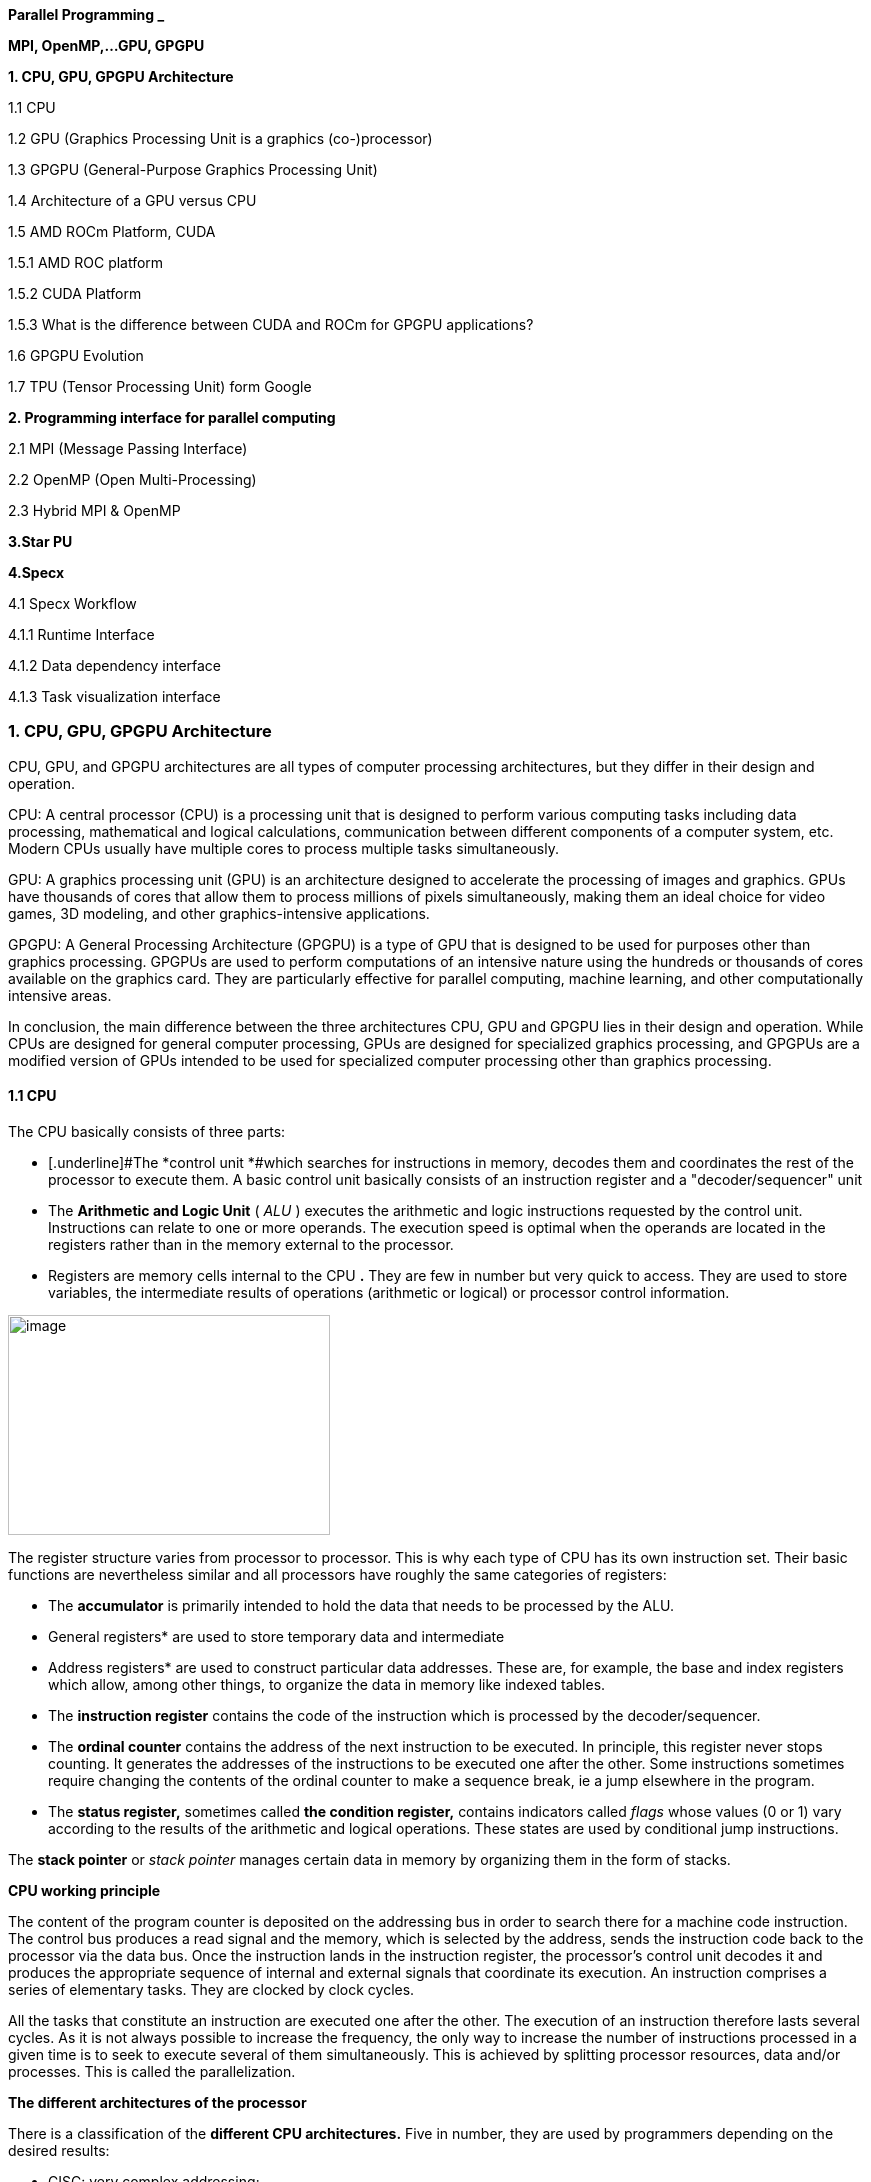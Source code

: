 *Parallel Programming _*


*MPI, OpenMP,…GPU, GPGPU*


*1. CPU, GPU, GPGPU Architecture*

1.1 CPU

1.2 GPU (Graphics Processing Unit is a graphics (co-)processor)

1.3 GPGPU (General-Purpose Graphics Processing Unit)

1.4 Architecture of a GPU versus CPU

1.5 AMD ROCm Platform, CUDA


1.5.1 AMD ROC platform

1.5.2 CUDA Platform

1.5.3 What is the difference between CUDA and ROCm for GPGPU applications?

1.6 GPGPU Evolution

1.7 TPU (Tensor Processing Unit) form Google


*2. Programming interface for parallel computing*

2.1 MPI (Message Passing Interface)

2.2 OpenMP (Open Multi-Processing)

2.3 Hybrid MPI & OpenMP


*3.Star PU*


*4.Specx*

4.1 Specx Workflow


4.1.1 Runtime Interface

4.1.2 Data dependency interface

4.1.3 Task visualization interface




=== 1. CPU, GPU, GPGPU Architecture

CPU, GPU, and GPGPU architectures are all types of computer processing
architectures, but they differ in their design and operation.


CPU: A central processor (CPU) is a processing unit that is designed to
perform various computing tasks including data processing, mathematical
and logical calculations, communication between different components of
a computer system, etc. Modern CPUs usually have multiple cores to
process multiple tasks simultaneously.

GPU: A graphics processing unit (GPU) is an architecture designed to
accelerate the processing of images and graphics. GPUs have thousands of
cores that allow them to process millions of pixels simultaneously,
making them an ideal choice for video games, 3D modeling, and other
graphics-intensive applications.

GPGPU: A General Processing Architecture (GPGPU) is a type of GPU that
is designed to be used for purposes other than graphics processing.
GPGPUs are used to perform computations of an intensive nature using the
hundreds or thousands of cores available on the graphics card. They are
particularly effective for parallel computing, machine learning, and
other computationally intensive areas.


In conclusion, the main difference between the three architectures CPU,
GPU and GPGPU lies in their design and operation. While CPUs are
designed for general computer processing, GPUs are designed for
specialized graphics processing, and GPGPUs are a modified version of
GPUs intended to be used for specialized computer processing other than
graphics processing.

==== 1.1 CPU

The CPU basically consists of three parts:

- [.underline]#The *control unit *#which searches for instructions in
memory, decodes them and coordinates the rest of the processor to
execute them. A basic control unit basically consists of an instruction
register and a "decoder/sequencer" unit

- [.underline]#The *Arithmetic and Logic Unit* ( _ALU_ )# executes the
arithmetic and logic instructions requested by the control unit.
Instructions can relate to one or more operands. The execution speed is
optimal when the operands are located in the registers rather than in
the memory external to the processor.

- [.underline]#Registers# are memory cells internal to the CPU
*[.underline]#.#* They are few in number but very quick to access. They
are used to store variables, the intermediate results of operations
(arithmetic or logical) or processor control information.


image:Data/media/image1.png[image,width=322,height=220]

The register structure varies from processor to processor. This is why
each type of CPU has its own instruction set. Their basic functions are nevertheless similar and all processors have roughly the same categories of registers:


* The *accumulator* is primarily intended to hold the data that needs to
be processed by the ALU.


* General registers* are used to store temporary data and intermediate


* Address registers* are used to construct particular data addresses.
These are, for example, the base and index registers which allow, among
other things, to organize the data in memory like indexed tables.

* The *instruction register* contains the code of the instruction which is processed by the decoder/sequencer.

* The *ordinal counter* contains the address of the next instruction to be executed. In principle, this register never stops counting. It generates the addresses of the instructions to be executed one after the other. Some instructions sometimes require changing the contents of the ordinal counter to make a sequence break, ie a jump elsewhere in the program.

* The *status register,* sometimes called *the condition register,*
contains indicators called _flags_ whose values (0 or 1) vary according
to the results of the arithmetic and logical operations. These states
are used by conditional jump instructions.

The *stack pointer* or _stack pointer_ manages certain data in memory by
organizing them in the form of stacks.


*CPU working principle*

The content of the program counter is deposited on the addressing bus in
order to search there for a machine code instruction. The control bus
produces a read signal and the memory, which is selected by the address,
sends the instruction code back to the processor via the data bus. Once
the instruction lands in the instruction register, the processor's
control unit decodes it and produces the appropriate sequence of
internal and external signals that coordinate its execution. An
instruction comprises a series of elementary tasks. They are clocked by
clock cycles.

All the tasks that constitute an instruction are executed one after the
other. The execution of an instruction therefore lasts several cycles.
As it is not always possible to increase the frequency, the only way to
increase the number of instructions processed in a given time is to seek
to execute several of them simultaneously. This is achieved by splitting
processor resources, data and/or processes. This is called the
parallelization.




*The different architectures of the processor*

There is a classification of the *different CPU architectures.* Five in
number, they are used by programmers depending on the desired results:

* {blank}
+

CISC: very complex addressing;

* {blank}
+

RISC: simpler addressing and instructions performed on a single cycle;

* {blank}
+

VLIW: long, but simpler instructions;

* {blank}
+

vectorial: contrary to the processing in number, the instructions are
vectorial;

* {blank}
+

dataflow: data is active unlike other architectures.


To further improve the *performance of this processor,* developers can
add so-called SIMD Supplemental Instruction Sets.

*1. 2 GPU (Graphics Processing Unit is a graphics (co-)processor)*

Graphics Processing Unit is a graphics (co-)processor capable of very
efficiently performing calculations on images (2D, 3D, videos, etc.).
The raw computing power offered is higher due to the large number of
processors present on these cards. This is why it is not uncommon to
obtain large acceleration factors between CPU and GPU for the same
application.

Explicit code targeting GPUs: CUDA, HIP, SYCL, Kokkos, RAJA,...

image:Data/media/image2.png[image,width=488,height=342]

_Fig: illustrates the main hardware architecture differences between
CPUs and GPUs. The transistor counts associated with various functions
are represented abstractly by the relative sizes of the various shaded
areas. In the figure, the green corresponds to the calculation; gold is
instruction processing; purple is the L1 cache; blue is top level cache
and orange is memory (DRAM, which really should be thousands of times
larger than caches)._

GPUs were originally designed to render graphics. They work great for
shading, texturing, and rendering the thousands of independent polygons
that make up a 3D object. CPUs, on the other hand, are meant to control
the logical flow of any general-purpose program, where a lot of digit
manipulation may (or may not) be involved. Due to these very different
roles, GPUs are characterized by having many more processing units and
higher overall memory bandwidth, while CPUs offer more sophisticated
instruction processing and faster clock speed.

[width="100%",cols="23%,44%,33%",]
|===
| |*CPU: Latency-oriented design* |*GPU: Throughput Oriented Design*

|*Clock* |High clock frequency |Moderate clock frequency

|*Caches* a|
Large sizes

Converts high latency accesses in memory to low latency accesses in
cache

a|
Small caches

To maximize memory throughput

|*Control* a|
Sophisticated control system

Branch prediction to reduce latency due to branching +
Data loading to reduce latency due to data access

a|
Single controlled

No branch prediction

No data loading

|*Powerful Arithmetic Logic Unit (ALU)* |Reduced operation latency
|Numerous, high latency but heavily pipelined for high throughput

|*Other aspects* a|
Lots of space devoted to caching and control logic. Multi-level caches
used to avoid latency

Limited number of registers due to fewer active threads

Control logic to reorganize execution, provide ILP, and minimize
pipeline hangs

|Requires a very large number of threads for latency to be tolerable

|*Beneficial aspects for applications* a|
CPUs for sequential games where latency is critical.

CPUs can be 10+X faster than GPUs for sequential code.

a|
GPUs for parallel parts where throughput is critical.

GPUs can be 10+X faster than GPUs for parallel code.

|===

*1.3 GPGPU ( General-Purpose Graphics Processing Unit)*

image:Data/media/image4.png[image,width=642,height=331]

A *General-Purpose Graphics Processing Unit* (GPGPU) is a graphics
processing unit (GPU) that is programmed for purposes beyond graphics
processing, such as performing computations typically conducted by a
Central Processing Unit (CPU).

_GPGPU_ is short for general-purpose computing on graphics processing
units. Graphics processors or GPUs today are capable of much more than
calculating pixels in video games. For this, Nvidia has been developing
for four years a hardware interface and a programming language derived
from C, CUDA ( *C* ompute *Unified Device Architecture* ). This
technology, known as *GPGPU* ( *General* - *P* urpose computation on *G*
raphic *P* rocessing *Units* ) exploits the computing power of GPUs for
the processing of massively parallel tasks. Unlike the CPU, a GPU is not
suited for fast processing of tasks that run sequentially. On the other
hand, it is very suitable for processing parallelizable algorithms.

•Array of independent "cores" called calculation units

• High bandwidth, banked L2 caches and main memory

− Banks allow several parallel accesses

− 100s of GB/s

• Memory and caches are generally inconsistent

Compute units are based on SIMD hardware

− Both AMD and NVIDIA have 16-element wide SIMDs

• Large registry files are used for fast context switching

− No save/restore state

− Data is persistent throughout the execution of the thread

• Both providers have a combination of automatic L1 cache and
user-managed scratchpad

• Scratchpad is heavily loaded and has very high bandwidth
(~terabytes/second)

Work items are automatically grouped into hardware threads called
"wavefronts" (AMD) or "warps" (NVIDIA)

− Single instruction stream executed on SIMD hardware

− 64 work items in a wavefront, 32 in a string

• The instruction is issued multiple times on the 16-channel SIMD unit

• Control flow is managed by masking the SIMD channel

NVIDIA coined "Single Instruction Multiple Threads" (SIMT) to refer to
multiple (software) threads sharing a stream of instructions

• Work items run in sequence on SIMD hardware

− Multiple software threads are executed on a single hardware thread

− Divergence between managed threads using predication

• Accuracy is transparent to the OpenCL model

• Performance is highly dependent on understanding work items to SIMD
mapping


*1.4 Architecture of a GPU versus CPU*

Such an architecture is said to be "throughput-oriented". The latest
from the Santa-Clara firm, codenamed “Fermi” has 512 cores.

image:Data/media/image5.png[image,width=530,height=241]

_CPU architecture vs. GPUs_

Traditional microprocessors (CPUs) are essentially "low latency
oriented". The goal is to minimize the execution time of a single
sequence of a program by reducing latency as much as possible. This
design takes the traditional assumption that parallelism in the
operations that the processor must perform is very rare.

Throughput-oriented processors assume that their workload requires
significant parallelism. The idea is not to execute the operations as
quickly as possible sequentially, but to execute billions of operations
simultaneously in a given time, the execution time of one of these
operations is ultimately almost irrelevant. In a video game, for
example, performance is measured in FPS (Frames Per Seconds). To do
this, an image, with all the pixels, must be displayed every 30
milliseconds (approximately). It doesn't matter how long a single pixel
is displayed.

This type of processor has small independent calculation units which
execute the instructions in the order in which they appear in the
program, there is ultimately little dynamic control over the execution.
Thea term *SIMD* is used for these processors (**S**ingle **I**nstruction **M**ultiple **Da**ta).

Each PU (Processing Unit) does not necessarily correspond to a
processor, they are calculation units. In this mode, the same
instruction is applied simultaneously to several data.

Less control logic means more space on the chip dedicated to the
calculation. However, this also comes at a cost. A SIMD execution gets a
performance peak when parallel tasks follow the same branch of
execution, which deteriorates when the tasks branch off. Indeed, the
calculation units assigned to a branch will have to wait for the
execution of the calculation units of the previous branch. This results
in hardware underutilization and increased execution time. The
efficiency of the SIMD architecture depends on the uniformity of the
workload.

However, due to the large number of computational units, it may not be
very important to have some threads blocked if others can continue their
execution. Long-latency operations performed on one thread are "hidden"
by others ready to execute another set of instructions.

For a quad or octo-core CPU, the creation of threads and their
scheduling has a cost. For a GPU, the relative latency "covers" these 2
steps, making them negligible. However, memory transfers have greater
implications for a GPU than a CPU because of the need to move data
between CPU memory and GPU memory.

(See:
https://blog.octo.com/la-technologie-gpgpu-1ere-partie-le-cote-obscur-de-la-geforce/
)

*SIMD (Single Instruction Multiple Data)*

SIMD is a computer technique that allows several data elements to be
exploited at the same time.

*What is SIMD used for?*

SIMD can be used in a wide range of applications, such as 3D graphics,
signal processing, data mining, and many other processing-intensive
tasks. In the realm of 3D graphics, SIMD can be used to process large
amounts of data in parallel, making graphics rendering faster and
smoother. In signal processing, SIMD can be used to process multiple
signals at the same time, thereby increasing the efficiency of signal
processing. In data mining, SIMD can be used to process large volumes of
data in parallel, which makes data mining faster and more efficient.

SIMD is also commonly used in encryption and data compression
algorithms. These algorithms often require the processing of large
amounts of data, and SIMD can be used to speed up the process. SIMD can
also be used to process large amounts of data in parallel in machine
learning algorithms such as artificial neural networks.

*Benefits of using SIMD*

SIMD has several advantages over other forms of parallelization. First,
SIMD is more efficient than traditional software parallelization
techniques, such as threading. This is because SIMD takes advantage of
the capabilities of modern processors and is optimized for parallelism.
This means that SIMD can process multiple pieces of data in parallel at
the same time, which greatly improves program performance.

In addition, SIMD allows more efficient use of memory. Since the same
instruction is applied to multiple pieces of data in parallel, the
amount of memory required to store data is reduced. This can help
improve performance by reducing the amount of memory required to store
data items.

Finally, SIMD is more flexible than other forms of parallelization. This
is because SIMD allows the same instruction to be applied to multiple
data items in parallel, allowing the programmer to customize the code
according to application requirements.

*1.5 AMD ROCm Platform, CUDA*

*1.5.1 AMD ROC platform*

ROCm™ is a collection of drivers , development tools, and APIs that
enable GPU programming from low-level kernel to end-user applications
*.* ROCm is powered by AMD's Heterogeneous Computing Interface for
Portability , an OSS C++ GPU programming environment and its
corresponding runtime environment *.* HIP enables ROCm developers to
build portable applications across different platforms by deploying code
on a range of platforms , from dedicated gaming GPUs to exascale HPC
clusters *.*

ROCm supports programming models such as OpenMP and OpenCL , and
includes all necessary compilers , debuggers and OSS libraries *.* ROCm
is fully integrated with ML frameworks such as PyTorch and TensorFlow
*.* ROCm can be deployed in several ways , including through the use of
containers such as Docker , Spack, and your own build from source *.*

ROCm is designed to help develop , test, and deploy GPU-accelerated HPC
, AI , scientific computing , CAD, and other applications in a free ,
open-source , integrated, and secure software ecosystem *.*

*CUDA Platform*

CUDA® is a parallel computing platform and programming model developed
by NVIDIA for general computing on graphics processing units (GPUs).
With CUDA, developers can dramatically speed up computing applications
by harnessing the power of GPUs.

The CUDA architecture is based on a three-level hierarchy of cores,
threads, and blocks. Cores are the basic unit of computation while
threads are the individual pieces of work that the cores work on. Blocks
are collections of threads that are grouped together and can be run
together. This architecture enables efficient use of GPU resources and
makes it possible to run multiple applications at once.

The NVIDIA CUDA-X platform, which is built on CUDA®, brings together a
collection of libraries, tools, and technologies that deliver
significantly higher performance than competing solutions in multiple
application areas ranging from artificial intelligence to high
performance computing.

[width="100%",cols="50%,50%",]
|===
|*GPUs* |

|*CUDA ( Compute Unified Device Architecture)* |*HIP
("Heterogeneous-Compute Interface for Portability")*

a|
Has been the de facto standard for native GPU code for years

Huge set of optimized libraries available

Custom syntax (extension of C++) supported only by CUDA compilers

Support for NVIDIA devices only

a|
AMD's effort to offer a common programming interface that works on both
CUDA and ROCm devices

Standard C++ syntax, uses the nvcc/hcc compiler in the background

Almost an individual CUDA clone from the user's perspective

The ecosystem is new and growing rapidly

|===

*1.5.3 What is the difference between CUDA and ROCm for GPGPU
applications?*

NVIDIA's CUDA and AMD's ROCm provide frameworks to take advantage of the
respective GPU platforms.

Graphics processing units (GPUs) are traditionally designed to handle
graphics computing tasks, such as image and video processing and
rendering, 2D and 3D graphics, vectorization, etc. General purpose
computing on GPUs became more practical and popular after 2001, with the
advent of programmable shaders and floating point support on graphics
processors.

Notably, it involved problems with matrices and vectors, including two-,
three-, or four-dimensional vectors. These were easily translated to
GPU, which acts with native speed and support on these types. A
milestone for general purpose GPUs (GPGPUs) was the year 2003, when a
pair of research groups independently discovered GPU-based approaches
for solving general linear algebra problems on working GPUs faster than
on CPUs.

*1.6 GPGPU Evolution*

Early efforts to use GPUs as general-purpose processors required
reframing computational problems in terms of graphics primitives, which
were supported by two major APIs for graphics processors: OpenGL and
DirectX.

These were soon followed by NVIDIA's CUDA, which allowed programmers to
abandon underlying graphics concepts for more common high-performance
computing concepts, such as OpenCL and other high-end frameworks. This
meant that modern GPGPU pipelines could take advantage of the speed of a
GPU without requiring a complete and explicit conversion of the data to
a graphical form.

NVIDIA describes CUDA as a parallel computing platform and application
programming interface (API) that allows software to use specific GPUs
for general-purpose processing. CUDA is a software layer that provides
direct access to the GPU's virtual instruction set and parallel
computing elements for running compute cores.

Not to be outdone, AMD launched its own general-purpose computing
platform in 2016, dubbed the Radeon Open Compute Ecosystem (ROCm). ROCm
is primarily intended for discrete professional GPUs, such as AMD's
Radeon Pro line. However, official support is more extensive and extends
to consumer products, including gaming GPUs.

Unlike CUDA, the ROCm software stack can take advantage of multiple
areas, such as general-purpose GPGPU, high-performance computing (HPC),
and heterogeneous computing. It also offers several programming models,
such as HIP (GPU kernel-based programming), OpenMP/Message Passing
Interface (MPI), and OpenCL. These also support microarchitectures,
including RDNA and CDNA, for a myriad of applications ranging from AI
and edge computing to IoT/IIoT.

*NVIDIA's CUDA*

Most of NVIDIA's Tesla and RTX series cards come with a series of CUDA
cores designed to perform multiple calculations at the same time. These
cores are similar to CPU cores, but they are integrated into the GPU and
can process data in parallel. There can be thousands of these cores
embedded in the GPU, making for incredibly efficient parallel systems
capable of offloading CPU-centric tasks directly to the GPU.

Parallel computing is described as the process of breaking down larger
problems into smaller, independent parts that can be executed
simultaneously by multiple processors communicating through shared
memory. These are then combined at the end as part of an overall
algorithm. The primary purpose of parallel computing is to increase
available computing power to speed up application processing and problem
solving.

To this end, the CUDA architecture is designed to work with programming
languages such as C, C++ and Fortran, allowing parallel programmers to
more easily utilize GPU resources. This contrasts with previous APIs
such as Direct3D and OpenGL, which required advanced graphics
programming skills. CUDA-powered GPUs also support programming
frameworks such as OpenMP, OpenACC, OpenCL, and HIP by compiling this
code on CUDA.

As with most APIs, software development kits (SDKs), and software
stacks, NVIDIA provides libraries, compiler directives, and extensions
for the popular programming languages mentioned earlier, making
programming easier and more effective. These include cuSPARCE, NVRTC
runtime compilation, GameWorks Physx, MIG multi-instance GPU support,
cuBLAS and many more.

A good portion of these software stacks are designed to handle AI-based
applications, including machine learning and deep learning, computer
vision, conversational AI, and recommender systems.

Computer vision applications use deep learning to acquire knowledge from
digital images and videos. Conversational AI applications help computers
understand and communicate through natural language. Recommender systems
use a user's images, language, and interests to deliver meaningful and
relevant search results and services.

GPU-accelerated deep learning frameworks provide a level of flexibility
to design and train custom neural networks and provide interfaces for
commonly used programming languages. All major deep learning frameworks,
such as TensorFlow, PyTorch, and others, are already GPU-accelerated, so
data scientists and researchers can upgrade without GPU programming.

Current use of the CUDA architecture that goes beyond AI includes
bioinformatics, distributed computing, simulations, molecular dynamics,
medical analytics (CTI, MRI and other scanning imaging applications ),
encryption, etc.

*AMD's ROCm Software Stack*

AMD's ROCm software stack is similar to the CUDA platform, except it's
open source and uses the company's GPUs to speed up computational tasks.
The latest Radeon Pro W6000 and RX6000 series cards are equipped with
compute cores, ray accelerators (ray tracing) and stream processors that
take advantage of RDNA architecture for parallel processing, including
GPGPU, HPC, HIP (CUDA-like programming model), MPI and OpenCL.

Since the ROCm ecosystem is composed of open technologies, including
frameworks (TensorFlow/PyTorch), libraries (MIOpen/Blas/RCCL),
programming models (HIP), interconnects (OCD), and support upstream
Linux kernel load, the platform is regularly optimized. for performance
and efficiency across a wide range of programming languages.

AMD's ROCm is designed to scale, meaning it supports multi-GPU computing
in and out of server-node communication via Remote Direct Memory Access
(RDMA), which offers the ability to directly access host memory without
CPU intervention. Thus, the more RAM the system has, the greater the
processing loads that can be handled by ROCm.

ROCm also simplifies the stack when the driver directly integrates
support for RDMA peer synchronization, making application development
easier. Additionally, it includes ROCr System Runtime, which is language
independent and leverages the HAS (Heterogeneous System Architecture)
Runtime API, providing a foundation for running programming languages
such as HIP and OpenMP.

As with CUDA, ROCm is an ideal solution for AI applications, as some
deep learning frameworks already support a ROCm backend (e.g.
TensorFlow, PyTorch, MXNet, ONNX, CuPy, etc.). According to AMD, any
CPU/GPU vendor can take advantage of ROCm, as it is not a proprietary
technology. This means that code written in CUDA or another platform can
be ported to vendor-neutral HIP format, and from there users can compile
code for the ROCm platform.

The company offers a series of libraries, add-ons and extensions to
deepen the functionality of ROCm, including a solution (HCC) for the C++
programming language that allows users to integrate CPU and GPU in a
single file.

The feature set for ROCm is extensive and incorporates multi-GPU support
for coarse-grained virtual memory, the ability to handle concurrency and
preemption, HSA and atomic signals, DMA and queues in user mode. It also
offers standardized loader and code object formats, dynamic and offline
compilation support, P2P multi-GPU operation with RDMA support, event
tracking and collection API, as well as APIs and system management
tools. On top of that, there is a growing third-party ecosystem that
bundles custom ROCm distributions for a given application across a host
of Linux flavors.

To further enhance the capability of exascale systems, AMD also
announced the availability of its open source platform, AMD ROCm, which
enables researchers to harness the power of AMD Instinct accelerators
and drive scientific discovery. Built on the foundation of portability,
the ROCm platform is capable of supporting environments from multiple
vendors and accelerator architectures.

And with ROCm5.0, AMD extends its open platform powering the best HPC
and AI applications with AMD Instinct MI200 series accelerators,
increasing ROCm accessibility for developers and delivering
industry-leading performance on workloads keys. And with AMD Infinity
Hub, researchers, data scientists, and end users can easily find,
download, and install containerized HPC applications and ML frameworks
optimized and supported on AMD Instinct and ROCm.

The hub currently offers a range of containers supporting Radeon
Instinct™ MI50, AMD Instinct™ MI100, or AMD Instinct MI200 accelerators,
including several applications such as Chroma, CP2k, LAMMPS, NAMD,
OpenMM, etc., as well as frameworks Popular TensorFlow and PyTorch MLs.
New containers are continually being added to the hub.




=== AMD Fusion System Architecture 
=== Moves to Unify CPUs and GPUs

image:Data/media/image6.png[image,width=511,height=287]


*1.7 TPU (Tensor Processing Unit) form Google*

A Tensor Processing Unit (TPU) is a specialized hardware processor
developed by Google to accelerate machine learning. Unlike traditional
CPUs or GPUs, TPUs are specifically designed to handle tensor
operations, which account for most of the computations in deep learning
models. This makes them incredibly efficient at those tasks and provides
an enormous speedup compared to CPUs and GPUs. In this article, we’ll
explore what a TPU is, how it works, and why they are so beneficial for
machine learning applications.

*What Are Tensor Processing Units (TPU)?*

Tensor Processing Unit (TPU) is an application-specific integrated
circuit (ASIC) designed specifically for machine learning. In addition,
TPUs offer improved energy efficiency, allowing businesses to reduce
their electricity bills while still achieving the same results as
processors with greater energy consumption**.** This makes them an
attractive option for companies looking to use AI in their products or
services**.** With the help of TPUs, businesses can develop and deploy
faster, more efficient models that are better suited to their needs**.**
TPUs offer a range of advantages over CPUs and GPUs**.** For instance,
they provide up to 30x faster performsance than traditional processors
and up to 15x better energy efficiency**.** This makes them ideal for
companies looking to develop complex models in a fraction of the
time**.** Finally, TPUs are more affordable than other specialized
hardware solutions, making them an attractive option for businesses of
all sizes**.**

Tensor Processing Units are Google's ASIC for machine learning. TPUs are
specifically used for deep learning to solve complex matrix and vector
operations. TPUs are streamlined to solve matrix and vector operations
at ultra-high speeds but must be paired with a CPU to give and execute
instructions.


image:Data/media/image22.png[image,width=544,height=419]


*Applications for TPUs*

TPUs can be used in various deep learning applications such as fraud
detection, computer vision, natural language processing, self-driving
cars, vocal AI, agriculture, virtual assistants, stock trading,
e-commerce, and various social predictions.s

*_When to Use TPUss_*

Since TPUs are high specialized hardware for deep learning, it loses a
lot of other functions you would typically expect from a general-purpose
processor like a CPU. With this in mind, there are specific scenarios
where using TPUs will yield the best result when training AI. The best
time to use a TPU is for operations where models rely heavily on matrix
computations, like recommendation systems for search engines. TPUs also
yield great results for models where the AI analyzes massive amounts of
data points that will take multiple weeks or months to complete. AI
engineers use TPUs for instances without custom TensorFlow models and
have to start from scratch.

*_When Not to Use TPUs_*

As stated earlier, the optimization of TPUs causes these types of
processors to only work on specific workload operations. Therefore,
there are instances where opting to use a traditional CPU and GPU will
yield faster results. These instances include:

* Rapid prototyping with maximum flexibility
* Models limited by the available data points
* Models that are simple and can be trained quickly
* Models too onerous to change
* Models reliant on custom TensorFlow operations written in C++

[width="100%",cols="14%,86%",]
|===
|*TPU Versions and Specifications* |

|TPUv1 |The first publicly announced TPU. Designed as an 8-bit matrix
multiplication engine and is limited to solving only integers.

|TPUv2: |Since engineers noted that TPUv1 was limited in bandwidth. This
version now has double the memory bandwidth with 16GB of RAM. This
version can now solve floating points making it useful for training and
inferencing.

|TPUv3 |Released in 2018, TPUv3 has twice the processors and is deployed
with four times as many chips as TPUv2. The upgrades allow this version
to have eight times the performance over previous versions.

|TPUv4 |This is the latest version of TPU announced on May 18, 2021.
Google's CEO announced that this version would have more than twice the
performance of TPU v3.

|Edge TPU |This TPU version is meant for smaller operations optimized to
use less power than other versions of TPU in overall operation. Although
only using two watts of power, Edge TPU can solve up to four
terra-operations per second. Edge TPU is only found on small handheld
devices like Google's Pixel 4 smartphone.
|===

[width="100%",cols="26%,74%",]
|===
|*Benefits of the TPU Architecture* |

|High Performance: |The TPU architecture is designed to maximize
performance, ensuring that the processor can execute operations at
extremely high speeds.

|Low Power Consumption: |Compared to CPUs and GPUs, the TPU architecture
requires significantly less power consumption, making it ideal for
applications in which energy efficiency is a priority.

|Cost Savings: |The TPU architecture is designed to be affordable,
making it an attractive solution for businesses that are looking to
reduce their hardware costs.

|Scalability |The TPU architecture is highly scalable and can
accommodate a wide range of workloads, from small applications to
large-scale projects.

|Flexibility |The TPU architecture is flexible and can be adapted to
meet the needs of different applications, making it suitable for a range
of use cases.

|Efficient Training |The TPU architecture enables efficient training of
deep learning models, allowing businesses to quickly iterate and improve
their AI solutions.

|Security |The TPU architecture is highly secure, making it an ideal
solution for mission-critical applications that require high levels of
security.

|Enhanced Reliability |The TPU architecture has enhanced reliability,
providing businesses with the assurance that their hardware will perform
as expected in any environment.

|Easy to Deploy |The TPU architecture is designed for easy deployment,
allowing businesses to quickly set up and deploy their hardware
solutions.

|Open Source Support |The TPU architecture is backed by an open-source
community that provides support and assistance when needed, making it
easier for businesses to get the most out of their hardware investments.

|Improved Efficiency |The TPU architecture is designed to optimize
efficiency, allowing businesses to get the most out of their hardware
resources and reducing the cost of running AI applications.

|End-to-End Solutions: |The TPU architecture provides a complete
end-to-end solution for all types of AI projects, allowing businesses to
focus on their development and operations instead of worrying about
hardware compatibility.

|Cross-Platform Support |The TPU architecture is designed to work across
multiple platforms, making it easier for businesses to deploy their AI
solutions in any environment.

|Future Ready |The TPU architecture is designed with the future in mind,
providing businesses with a solution that will remain up-to-date and
ready to take on next-generation AI applications.

|Industry Standard |The TPU architecture is becoming an industry
standard for AI applications, giving businesses the confidence that
their hardware investments are future-proofed.
|===

*Applications of the TPU*

Tensor Processing Units (TPUs) are specialized ASIC chips designed to
accelerate the performance of machine learning algorithms. They can be
used in a variety of applications, ranging from cloud computing and edge
computing to machine learning. TPUs provide an efficient way to process
data, making them suitable for a range of tasks such as image
recognition, language processing, and speech recognition. By leveraging
the power of TPUs, organizations can reduce costs and optimize their
operations.

*Cloud Computing:* TPUs are used in cloud computing to provide better
performance for workloads that require a lot of data processing. This
allows businesses to process large amounts of data quickly and
accurately at a lower cost than ever before. With the help of TPUs,
businesses can make more informed decisions faster and improve their
operational efficiency.

*Edge Computing:* TPUs are also used in edge computing applications,
which involve processing data at or near the source. This helps to
reduce latency and improve performance for tasks such as streaming audio
or video, autonomous driving, robotic navigation, and predictive
analytics. Edge computing also facilitates faster and more reliable
communication between devices in an IoT network.

*Machine Learning:* TPUs are used to accelerate machine learning models
and algorithms. They can be used to develop novel architectures that are
optimized for tasks such as natural language processing, image
recognition, and speech recognition. By leveraging the power of TPUs,
organizations can develop more complex models and algorithms faster.
This will enable them to achieve better results with their
machine-learning applications.





=== 2. Programming interface for parallel computing

*MPI, OpenMP two complementary parallelization models.*

– MPI is a multi-process model whose mode of communication between the
processes is *explicit* (communication management is the responsibility
of the user). MPI is generally used on multiprocessor machines with
distributed memory. MPI is a library for passing messages between
processes without sharing.

– OpenMP is a multitasking model whose mode of communication between
tasks is *implicit* (the management of communications is the
responsibility of the compiler). OpenMP is used on shared-memory
multiprocessor machines. It focuses on shared memory paradigms. It is a
language extension for expressing data-parallel operations (usually
parallelized arrays over loops).

Note: on a cluster of independent shared-memory multiprocessor machines
(nodes), the implementation of a two-level parallelization (MPI, OpenMP)
in the same program can be a major advantage for the parallel
performance of the code.

image:Data/media/image7.png[image,width=581,height=336]



[width="100%",cols="50%,50%",]
|===
|*MPI vs. OpenMP* |
|*MPI pos* |*OpenMP pos*
a|
Portable to a distributed and shared memory machine.

Scale beyond a node

No data placement issues

a|
Easy to implement parallelism

Implicit communications

Low latency, high bandwidth

Dynamic Load Balancing

|*MPI negative* |*OpenMP negative*
a|
Explicit communication

High latency, low bandwidth

Difficult load balancing

a|
Only on nodes or shared memory machines

Scale on Node

Data placement problem

|===

*2.1 MPI (Message Passing Interface)*

*Point-to-point communications*

*General notions*

The transmitter and the receiver are identified by their rank in the
communicator. The entity passed between two processes is called a
message . +
A message is characterized by its envelope . This consists of:

• the rank of the sending process; +
• the rank of the receiving process; +
• the label ( _tag_ ) of the message; +
• the communicator who defines the process group and the communication
context.

The data exchanged is typed (integers, reals, etc. or personal derived
types).

In each case, there are several transfer modes , using different
protocols.
    
    int MPI_Send( *const void* *message, *int* length, MPI_Datatype
    type_message, *int* rank_dest, *int* label, MPI_Comm comm)
    
    int MPI_Recv ( *void* *message, *int* length, MPI_Datatype
    type_message, *int* rank_source, *int* label, MPI_Comm comm, MPI_Status
    *status)

Note this operation is blocking.

*Simultaneous send and receive operation*

    int MPI_Sendrecv ( *const void* *message_sent, *int*
    length_message_sent, +
    MPI_Datatype type_message_sent, *int* rank_dest, *int*
    label_message_sent, *void* *message_received , *int*
    length_message_received, +
    MPI_Datatype type_message_received, *int* rank_source, *int*
    label_message_received, MPI_Comm comm, MPI_Status *status)

*Simultaneous send and receive operation*
    
    int MPI_Sendrecv_replace ( void * message, int length, MPI_Datatype
    type_message, int rank_dest, int label_message_sent, int* rank_source,
    int label_message_recu, MPI_Comm comm, MPI_Status *status)

*Collective communications*

*General notions*

Collective communications allow a series of point-to-point
communications to be made in a single operation.

A collective communication always concerns all the processes of the
indicated communicator .

For each of the processes, the call ends when the latter's participation
in the collective operation is completed, in the sense of point-to-point
communications (thus when the memory zone concerned can be modified).

The management of labels in these communications is transparent and at
the expense of the system. They are therefore never explicitly defined
during the call to these subroutines. One of the advantages of this is
that collective communications never interfere with point-to-point
communications.

*Types of collective communications*

There are three types of subroutines: +
*1.* the one that ensures global synchronizations: MPI_Barrier() .

*2.* those that only transfer data:

• global data broadcasting: MPI_Bcast(); +
• selective diffusion of data: MPI_Scatter(); +
• distributed data collection: MPI_Gather(); +
• collection by all distributed data processes: MPI_Allgather(); •
selective collection and dissemination, by all processes, of distributed
data: MPI_Alltoall() .

*3.* those who, in addition to managing communications, perform
operations on the transferred data:

* {blank}
+

reduction operations (sum, product, maximum, minimum, etc.), whether of
a predefined type or of a personal type: MPI_Reduce();

* {blank}
+

reduction operations with distribution of the result (equivalent to an
MPI_Reduce() followed by an MPI_Bcast()): MPI_Allreduce().


*Global synchronization*

    int MPI_Barrier ( MPI_Comm comm)

*General distribution*

    int MPI_Bcast( void *message, int length, MPI_Datatype,
    type_message, *int* rank_source, MPI_Comm comm)

*Selective dissemination*

    int MPI_Scatter ( const void *message_to_be restarted, int
    length_message_sent, MPI_Datatype type_message_sent, void
    *message_received, int length_message_recu, MPI_Datatype type_message_recu, int
    rank_source, MPI_Comm comm)

*Collection*

    int MPI_Gather ( const void *message_sent, int
    length_message_sent, MPI_Datatype type_message_sent, void
    *message_received, int length_message_received, MPI_Datatype
    type_message_received, *int* rank_dest, MPI_Comm comm)

*General collection*

    int MPI_Allgather ( const void *message_sent, int
    length_message_sent, MPI_Datatype type_message_sent, void
    *message_received, int length_message_received, MPI_Datatype
    type_message_received, MPI_Comm comm)

*"Variable" collection*

    int MPI_Gatherv ( const void *message_sent, int
    length_message_sent, MPI_Datatype type_message_sent, void
    *message_received, const int *nb_elts_recus, const int *deplts,
    MPI_Datatype type_message_recu, *int* rang_dest, MPI_Comm comm)

*Selective collections and distributions*

    int MPI_Alltoall ( const void *message_sent, int
    length_message_sent, MPI_Datatype type_message_sent, void
    *message_received, int length_message_received, MPI_Datatype
    type_message_received, MPI_Comm comm)

*Distributed reductions*

    int MPI_Reduce ( const void *message_sent, void *message_received,
    int length, MPI_Datatype type_message, MPI_Op operation, int rank_dest,*
    MPI_Comm comm)

*Distributed reductions with distribution of the result*

    int MPI_Allreduce ( const void *message_sent, void *message_received, *int* length, MPI_Datatype, type_message, MPI_Op operation, MPI_Comm comm)



*Communication models*

*Point-to-point sending modes*

    _Blocking and Non-blocking mode_
    
    Standard sending MPI_Send() MPI_Isend()
    
    Synchronous send MPI_Ssend() MPI_Issend()
    
    _Buffered_ send MPI_Bsend() MPI_Ibsend()
    
    Receive MPI_Recv() MPI_Irecv()


*_Blocking calls_*

A call is blocking if the memory space used for communication can be
reused immediately after the call exits.

The data sent can be modified after the blocking call.

The received data can be read after the blocking call.


*Synchronous sends*

A synchronous send involves synchronization between the processes
involved. A shipment can only begin when its receipt is posted. There
can only be communication if both processes are willing to communicate.

*int* MPI_Ssend( *const void* * values, *int* size, MPI_Datatype
message_type, *int* dest, *int* label, MPI_Comm comm)


*Benefits*

Consume few resources (no _buffer_ ) +
Fast if the receiver is ready (no copying into a _buffer_ ) Recognition
of reception thanks to synchronization

*Disadvantages*

Waiting time if the receiver is not there/not ready Risks of deadlock


**_Buffered +
_**sends A buffered send involves the copying of data into an
intermediate memory space. There is then no coupling between the two
communication processes. The output of this type of sending therefore
does not mean that the reception has taken place.

Buffers must be managed manually (with calls to MPI_Buffer_attach( _)_
and MPI_Buffer_detach()). They must be allocated taking into account the
memory overhead of the messages (by adding the MPI_BSEND_OVERHEAD
constant for each message instance).

    int MPI_Buffer_attach ( void *buf, int size_buf) 
    int MPI_Buffer_detach ( void *buf, int size_buf) 
    int MPI_Bsend( const void *values, int size, MPI_Datatype type_message, int dest, int label, MPI_Comm comm)


*Advantages of buffered mode*

No need to wait for the receiver (recopy in a _buffer_ ) No risk of
blocking ( _deadlocks_ )

*Disadvantages of buffered mode*

Consume more resources (memory occupation by _buffers_ with risk of
saturation)

Send buffers must be managed manually (often difficult to choose an
appropriate size _)_

A bit slower than synchronous sends if the receiver is ready

No knowledge of the reception (send-receive decoupling)

Risk of wasting memory space if the _buffers_ are too oversized

The application crashes if the _buffers_ are too small

There are also often hidden _buffers_ managed by the MPI implementation
on the sender and/or receiver side (and consuming memory resources)

*Standard shipments*

MPI_Send() subroutine . In most implementations, this mode switches from
buffered _(_ eager _)_ to synchronous mode as message sizes grow.

    int MPI_Send( const void *values, int size, MPI_Datatype type_message, int dest, int label, MPI_Comm comm)


*Benefits of standard mode*

=> Often the most efficient (choice of the most suitable mode by the
manufacturer)

*Disadvantages of standard mode*

=> Little control over the mode actually used (often accessible via
environment variables)

Risk of _deadlock_ depending on the real mode +
Behavior may vary depending on the architecture and the size of the
problem

*Non-blocking calls*

non-blocking call returns control very quickly, but does not allow the
immediate reuse of the memory space used in the call. It is necessary to
ensure that the communication is indeed terminated (with MPI_Wait() for
example) before using it again.

    int MPI_Isend( const void *values, int size, MPI_Datatype
    message_type, int dest, int label, MPI_Comm comm, MPI_Request *req)
    
    int MPI_Issend ( const void* values, int size, MPI_Datatype
    message_type, int dest, int label, MPI_Comm comm, MPI_Request *req)
    
    int MPI_Ibsend( const void* values, int size, MPI_Datatype
    message_type, int dest, int label, MPI_Comm comm, MPI_Request *req)
    
    int MPI_Irecv( void *values, int size, MPI_Datatype type_message,
    int* source, int label, MPI_Comm comm, MPI_Request *req)


*Benefits of non-blocking calls*

Ability to hide all or part of the communication costs (if the
architecture allows it)

No risk of _deadlock_

*Disadvantages of non-blocking calls*

Higher additional costs (several calls for a single send or receive,
request management)

Higher complexity and more complicated maintenance

Risk of loss of performance on the calculation cores (for example
differentiated management between the zone close to the border of a
domain and the interior zone resulting in less good use of memory
caches)

Limited to point-to-point communications (has been extended to
collectives in MPI 3.0)

*interfaces*

MPI_Wait() waits for the end of a communication. MPI_Test() is the
non-blocking version.

    int MPI_Wait ( MPI_Request *req, MPI_Status *status) 
    int MPI_Test( MPI_Request *req, int *flag, MPI_Status *status)

MPI_Waitall() waits for all communications to end. MPI_Testall() is the
non-blocking version.

    int MPI_Waitall ( int size, MPI_Request reqs[], MPI_Status statuses[]) 
    int* MPI_Testall ( int size, MPI_Request reqs[], int *flag, MPI_Status statuses[])

MPI_Waitany waits for the end of one communication among several.

    int MPI_Waitany ( int size, MPI_Request reqs[], int *index,MPI_Status *status)

MPI_Testany is the non-blocking version. 

    int* MPI_Testany( int size, MPI_Request reqs[], int *index, int *flag, MPI_Status *status)

MPI_Waitsome is waiting for the end of one or more communications.

    int MPI_Waitsome( int size, MPI_Request reqs[], int *endcount,int *indexes, MPI_Status *status)

MPI_Testsome is the non-blocking version.

    int MPI_Testsome( int size, MPI_Request reqs[], int *endcount,int *indexes, MPI_Status *status)

*Memory-to-memory communications (RMA)*

Memory-to-memory communications (or RMA for _Remote Memory Access_ or
_one-sided communications_ ) consist of accessing the memory of a remote
process in write or read mode without the latter having to manage this
access explicitly. The target process therefore does not intervene
during the transfer.

*RMA - General Approach*

Creation of a memory window with MPI_Win_create() to authorize RMA
transfers in this area.

Remote read or write access by calling MPI_Put(), MPI_Get(),
MPI_Accumulate(), , MPI_Get_accumulate() and MPI_Compare_and_swap()

Freeing the memory window with M PI_Win_free() .

*RMA - Synchronization Methods*

To ensure correct operation, it is mandatory to carry out certain
synchronizations. 3 methods are available:

Active target communication with global synchronization (
MPI_Win_fence() );

Communication with active target with pair synchronization
(MPI_Win_start() and MPI_Win_complete() for the origin process;
MPI_Win-post() and MPI_Win_wait() for the target process);

Passive target communication without target intervention (MPI_Win_lock()
and MPI_Win_unlock()).

*Benefits of RMAs*

Allows you to implement certain algorithms more efficiently.

More efficient than point-to-point communications on some machines (use
of specialized hardware such as DMA engine, coprocessor, specialized
memory, etc.).

Ability for the implementation to group multiple operations.

*Disadvantages of RMAs*

Synchronization management is tricky.

Complexity and high risk of error.

For passive target synchronizations, obligation to allocate memory with
MPI_Alloc_mem() which does not respect the Fortran standard (use of Cray
pointers not supported by some compilers).

Less efficient than point-to-point communications on some machines.

*Derived data types*

In the communications, the data exchanged are typed: MPI_INTEGER,
MPI_REAL, MPI_COMPLEX, etc .

More complex data structures can be created using subroutines such as
MPI_Type_contiguous(), MPI_Type_vector(), MPI_Type_Indexed() , or
MPI_Type_create_struct()

The derived types notably allow the exchange of non-contiguous or
non-homogeneous data in memory and to limit the number of calls to the
communications subroutines.

*MPI keywords*

[width="100%",cols="50%,50%",]
|===
a|
*1 environment*

• MPI Init: Initialization of the MPI environment

• MPI Comm rank: Rank of the process

• MPI Comm size: Number of processes

• MPI Finalize: Deactivation of the MPI environment 

• MPI Abort:Stopping of an MPI program

• MPI Wtime: Time taking

*2 Point-to-point communications*

• MPI Send: Send message

• MPI Isend: Non-blocking message sending

• MPI Recv: Message received

• MPI Irecv: Non-blocking message reception

• MPI Sendrecv and MPI Sendrecv replace: Sending and receiving messages

• MPI Wait: Waiting for the end of a non-blocking communication

• MPI Wait all: Wait for the end of all non-blocking communications

*3 Collective communications*

• MPI Bcast: General broadcast

• MPI Scatter: Selective spread

• MPI Gather and MPI Allgather: Collecting

• MPI Alltoall: Collection and distribution

• MPI Reduce and MPI Allreduce: Reduction 

• MPI Barrier: Global synchronization

*4 Derived Types*

• MPI Contiguous type: Contiguous types

• MPI Type vector and MPI Type create hvector: Types with a con-standing

• MPI Type indexed: Variable pitch types

• MPI Type create subarray: Sub-array types

• MPI Type create struct: H and erogenous types

• MPI Type commit: Type commit

• MPI Type get extent: Recover the extent

• MPI Type create resized: Change of scope

• MPI Type size: Size of a type

• MPI Type free: Release of a type

a|
*5 Communicator*

• MPI Comm split: Partitioning of a communicator

• MPI Dims create: Distribution of processes

• MPI Cart create: Creation of a Cart ́esian topology

• MPI Cart rank: Rank of a process in the Cart ́esian topology

• MPI Cart coordinates: Coordinates of a process in the Cart ́esian
topology

• MPI Cart shift: Rank of the neighbors in the Cart ́esian topology

• MPI Comm free: Release of a communicator

*6 MPI-IO*

• MPI File open: Opening a file

• MPI File set view: Changing the view • MPI File close: Closing a file

*6.1 Explicit addresses*

• MPI File read at: Reading

• MPI File read at all: Collective reading

• MPI File write at: Writing

*6.2 Individual pointers*

• MPI File read: Reading

• MPI File read all: collective reading

• MPI File write: Writing

• MPI File write all: collective writing

• MPI File seek: Pointer positioning

*6.3 Shared pointers*

• MPI File read shared: Read

• MPI File read ordered: Collective reading

• MPI File seek shared: Pointer positioning

*7.0 Symbolic constants*

• MPI COMM WORLD, MPI SUCCESS

• MPI STATUS IGNORE, MPI PROC NULL

• MPI INTEGER, MPI REAL, MPI DOUBLE PRECISION

• MPI ORDER FORTRAN, MPI ORDER C

• MPI MODE CREATE,MPI MODE RONLY,MPI MODE WRONLY

|===

*2.2 OpenMP (Open Multi-Processing)*

OpenMP ( Open Multi-Processing ) is a programming interface for parallel
computing on shared memory architecture.

It allows you to manage:

* {blank}
+

the creation of light processes,

* {blank}
+

the sharing of work between these lightweight processes,

* {blank}
+

synchronizations (explicit or implicit) between all light processes,

* {blank}
+

the status of the variables (private or shared).

*General concepts*

An OpenMP program is executed by a single process.

● This process activates lightweight processes (threads) at the entrance
to a parallel region. +
● Each thread performs a task consisting of a set of instructions. +
● During the execution of a task, a variable can be read and/or modified
in memory.


– It can be defined in the stack (local memory space) of a lightweight
process; we then speak of a private variable

– It can be defined in a shared memory space


● An OpenMP program is an alternation of sequential regions and parallel
regions. +
● A sequential region is always executed by the master task, the one
whose rank is 0. +
● A parallel region can be executed by several tasks at the same time. +
● The tasks can share the work contained in the parallel region.

● Work sharing essentially consists of:


– execute a loop by distributing the iterations between the tasks; +
– execute several sections of code but only one per task; +
– execute several occurrences of the same procedure by different tasks
(orphaning)


● It is sometimes necessary to introduce a synchronization between the
concurrent tasks to avoid, for example, that these modify in any order
the value of the same shared variable (case of reduction operations).

●Generally, tasks are assigned to processors by the operating system.
Different cases can occur:


– at best, at each instant, there is one task per processor with as many
tasks as there are dedicated processors for the duration of the work; +
– at worst, all tasks are processed sequentially by one and only one
processor; +
– in reality, for reasons essentially of operation on a machine whose
processors are not dedicated, the situation is generally intermediate.


● To overcome these problems, it is possible to build the OpenMP runtime
on a library of mixed threads and thus control the scheduling of tasks.

*Construction of a parallel region*

* In a parallel region, by default, the status of variables is shared.
* Within a single parallel region, all concurrent tasks execute the same
code.
* There is an implicit synchronization barrier at the end of the
parallel region.
* “Branching” (eg GOTO, CYCLE, etc.) into or out of a parallel region or
any other OpenMP construct is prohibited.
* It is possible, thanks to the DEFAULT clause, to change the default
status of variables in a parallel region.
* If a variable has a private status (PRIVATE), it is in the stack of
each task. Its value is then undefined at the entry of a parallel region
(in the example opposite, the variable a equals 0 at the entry of the
parallel region)
* However, thanks to the FIRSTPRIVATE clause, it is possible to force
the initialization of this private variable to the last value it had
before entering the parallel region.

*Extent of a parallel region*

* The scope of an OpenMP construct represents the scope of its influence
in the program. +
The influence (or scope) of a parallel region extends both to the code
contained lexically in this region (static scope), and to the code of
the called subroutines. The union of the two represents “dynamic
extent”.
* In a subroutine called in a parallel region, the local and automatic
variables are implicitly private to each of the tasks (they are defined
in the stack of each task).
* In a procedure, all the variables passed by argument (dummy
parameters) by reference, inherit the status defined in the lexical
scope (static) of the region.

*Case of static variables*

* A variable is static if its location in memory is defined at
declaration by the compiler
* Using the THREADPRIVATE directive allows you to privatize a static
instance and make it persistent from one parallel region to another. (
omp_get_thread_num(); )
* If, in addition, the COPYIN clause is specified then the value of
static instances is passed to all tasks.

*Case of dynamic allocation*

* The dynamic memory allocation/deallocation operation can be performed
inside a parallel region.
* If the operation relates to a private variable, it will be local to
each task.
* If the operation concerns a shared variable, then it is more prudent
that only one task (e.g. the master task) takes care of this operation

*Complements*

The construction of a parallel region admits two other clauses:

– REDUCTION: for reduction operations with implicit synchronization
between tasks; +
– NUM_THREADS: it allows to specify the desired number of tasks at the
entrance of a parallel region in the same way as the OMP_SET_NUM_THREADS
subroutine would do.

From one parallel region to another, the number of concurrent tasks can
be varied if desired. To do this, simply use the OMP_SET_DYNAMIC
subroutine or set the OMP_DYNAMIC environment variable to true. It is
possible to nest (nesting) parallel regions, but this only has an effect
if this mode has been activated by calling the OMP_SET_NESTED subroutine
or by setting the OMP_NESTED environment variable.

    *Examples*
    
    #include <omp.h>
    
    int main() 
    { 
    int row;
    
    #pragma omp parallel private(rank) num_threads(3) 
    { 
    rank=omp_get_thread_num(); 
    printf("My rank in region 1: %d \n",rank);
    
    #pragma omp parallel private(rank) num_threads(2) 
    { 
    rank=omp_get_thread_num(); 
    printf(" My rank in region 2: %d \n",rank); 
    }
    
    }
    return 0; 
    }
    
    My rank in region 1: 0 
    My rank in region 2: 1 
    My rank in region 2: 0 
    My rank in region 1: 2 
    My rank in region 2: 1 
    My rank in region 2: 0 
    My rank in region 1: 1 
    My rank in region 2: 0 
    My rank in region 2: 1

*Work sharing*

* In principle, building a parallel region and using a few OpenMP
functions alone is enough to parallelize a piece of code.
* But, in this case, it is up to the programmer to distribute the work
as well as the data and to ensure the synchronization of the tasks.
* Fortunately, OpenMP offers three directives (DO, SECTIONS and
WORKSHARE) which easily allow fairly fine control over the distribution
of work and data as well as synchronization within a parallel region.
* In addition, there are other OpenMP constructs that allow the
exclusion of all but one task to execute a piece of code located in a
parallel region.

*Parallel loop*

* It is a parallelism by distribution of the iterations of a loop.
* The parallelized loop is the one immediately following the DO
directive.
* "Infinite" and do while loops are not parallelizable with OpenMP.
* The mode of distribution of iterations can be specified in the
SCHEDULE clause.
* Choosing the distribution mode provides more control over balancing
the workload between tasks.
* Loop indices are private integer variables.
* By default, a global synchronization is performed at the end of the
END DO construction unless the +
NOWAIT clause has been specified.

*SCHEDULE clause*

* STATIC dispatching consists of dividing the iterations into packets of
a given size (except perhaps for the last one). A set of packets is then
assigned cyclically to each of the tasks, following the order of the
tasks up to the total number of packets. We could have deferred the
choice of the mode of distribution of the iterations using the
OMP_SCHEDULE environment variable. The choice of the distribution mode
of the iterations of a loop can be a major asset for balancing the
workload on a machine whose processors are not dedicated. Caution, for
vector or scalar performance reasons, avoid parallelizing loops
referring to the first dimension of a multi-dimensional array.
* DYNAMIC: iterations are divided into packets of given size. As soon as
a task exhausts its iterations, another packet is assigned to it.
* GUIDED: the iterations are divided into packets whose size decreases
exponentially. All the packets have a size greater than or equal to a
given value except for the last whose size may be less. As soon as a
task completes its iterations, another iteration package is assigned to
it.

*Case of an ordered execution*

* It is sometimes useful (debugging cases) to execute a loop in an
orderly fashion.
* The order of the iterations will then be identical to that
corresponding to a sequential execution.
* A reduction is an associative operation applied to a shared variable.
* The operation can be:
* arithmetic: +, --, *; +
logic: .AND., .OR., .EQV., .NEQV. ; +
an intrinsic function: MAX, MIN, IAND, IOR, IEOR.
* Each task calculates a partial result independently of the others.
They then sync to update the final result.

*Parallel sections*

* A section is a portion of code executed by one and only one task.
* Multiple portions of code can be defined by the user using the SECTION
directive within a SECTIONS construct.
* The goal is to be able to distribute the execution of several
independent portions of code on the different tasks.
* The NOWAIT clause is allowed at the end of the END SECTIONS construct
to remove the implicit synchronization barrier.
* All SECTION directives must appear within the lexical scope of the
SECTIONS construct.
* The clauses allowed in the SECTIONS directive are those we already
know:
* PRIVATE; FIRSTPRIVATE; LASTPRIVATE; REDUCTION.
* The PARALLEL SECTIONS directive is a merger of the PARALLEL and
SECTIONS directives with the union of their respective clauses.

*Exclusive execution*

Sometimes you want to exclude all tasks except one to execute certain
portions of code included in a parallel region.

To do this, OpenMP offers two directives SINGLE and MASTER.

Although the aim is the same, the behavior induced by these two
constructions remains quite different.

Parallel sections

* A section is a portion of code executed by one and only one task.
* Multiple portions of code can be defined by the user using the SECTION
directive within a SECTIONS construct.
* The goal is to be able to distribute the execution of several
independent portions of code on the different tasks.
* The NOWAIT clause is allowed at the end of the END SECTIONS construct
to remove the implicit synchronization barrier.

*Exclusive execution*

* Sometimes you want to exclude all tasks except one to execute certain
portions of code included in a parallel region.
* To do this, OpenMP offers two directives SINGLE and MASTER.
* Although the aim is the same, the behavior induced by these two
constructions remains quite different.

*SINGLE construction*

* The SINGLE construction allows a portion of code to be executed by one
and only one task without being able to specify which one.
* In general, it is the task which arrives first on the SINGLE
construction but it is not specified in the standard.
* All the tasks not executing the SINGLE region wait, at the end of the
END SINGLE construction, for the termination of the one responsible for
it, unless they have specified the NOWAIT clause.

*MASTER building*

* The MASTER construction allows a portion of code to be executed by the
master task alone.
* This construction does not admit any clauses.
* There is no synchronization barrier either at the beginning (MASTER)
or at the end of construction (END MASTER).

*Synchronizations*

Synchronization becomes necessary in the following situations:


{empty}1. to ensure that all concurrent tasks have reached the same
level of instruction in the program (global barrier);

{empty}2. to order the execution of all the concurrent tasks when these
must execute the same portion of code affecting one or more shared
variables whose consistency (in reading or in writing) in memory must be
guaranteed (mutual exclusion).

{empty}3. to synchronize at least two concurrent tasks among the set
(lock mechanism).


As we have already indicated, the absence of a NOWAIT clause means that
a global synchronization barrier is implicitly applied at the end of the
\openmp construction. But it is possible to explicitly impose a global
synchronization barrier thanks to the BARRIER directive.

The mutual exclusion mechanism (one task at a time) is found, for
example, in reduction operations (REDUCTION clause) or in the ordered
execution of a loop (DO ORDERED directive). For the same purpose, this
mechanism is also implemented in the ATOMIC and CRITICAL directives.

Finer synchronizations can be achieved either by setting up lock
mechanisms (this requires calling subroutines from the OpenMP library),
or by using the FLUSH directive.

*Barrier*

* The BARRIER directive synchronizes all concurrent tasks in a parallel
region.
* Each of the tasks waits until all the others have arrived at this
synchronization point to continue the execution of the program together.
* Atomic Update
* The ATOMIC directive ensures that a shared variable is read and
modified in memory by only one task at a time.
* Its effect is local to the statement immediately following the
directive.

*Critical regions*

* A critical region can be seen as a generalization of the ATOMIC
directive although the underlying mechanisms are distinct.
* The tasks execute this region in a non-deterministic order but one at
a time.
* A critical region is defined using the CRITICAL directive and applies
to a portion of code terminated by END CRITICAL.
* Its scope is dynamic.
* For performance reasons, it is not recommended to emulate an atomic
instruction by a critical region.

*FLUSH directive*

* It is useful in a parallel region to refresh the value of a shared
variable in global memory.
* It is all the more useful when the memory of a machine is
hierarchical.
* It can be used to implement a synchronization point mechanism between
tasks.

*Rules of good performance*

* Minimize the number of parallel regions in the code.
* Adapt the number of tasks requested to the size of the problem to be
treated in order to minimize the additional costs of task management by
the system.
* As much as possible, parallelize the outermost loop.
* Use the SCHEDULE(RUNTIME) clause to be able to dynamically change the
scheduling and the size of the iteration packets in a loop.
* The SINGLE directive and the NOWAIT clause can make it possible to
reduce the rendering time at the cost, most often, of an explicit
synchronization.
* The ATOMIC directive and the REDUCTION clause are more restrictive but
more powerful than the CRITICAL directive.
* Use the IF clause to implement conditional parallelization (eg on a
vector architecture, only parallelize a loop if its length is long
enough).
* Inter-task conflicts (of memory bank on a vector machine or of cache
faults on a scalar machine), can significantly degrade performance.

*OpenMP keywords*

[width="100%",cols="100%",]
|===
a|
== Directive (atomic, barrier, critical, flush, ordered, ….)

a|
An OpenMP executable directive applies to the succeeding structured
block or an OpenMP Construct. A “structured block” is a single statement
or a compound statement with a single entry at the top and a single exit
at the bottom.

    
    The *parallel* construction forms To team of threads and starts parallel
    execution.
    
    *#pragma comp parallel* _[clause[ [_ *,* _]clause] ...] new-line
    structured-block_
    
    _clause_ : *if(* _scalar- expression_ *)*
    
    *num_threads(* _integer-expression_ *) default(shared*  *none)
    private(* _list_ *) firstprivate(* _list_ *)*
    
    *shared(* _list_ *) copyin(* _list_ *) reduce(* _operator_ *:* _list_
    *)s*


a|
*loop* construction specifies that the iterations of loops will be
distributed among and executed by the encountering team of threads.


    *#pragma comp for* _[clause[[_ *,* _] clause] ... ] new-line for-loops_
    
    _clause_ : *private(* _list_ *)*
    
    *firstprivate(* _list_ *) lastprivate(* _list_ *) reduce(* _operator_
    *:* _list_ *) schedule(* _kind[, chunk_size]_ *) collapse(* _n_ *)*
    *ordered nowait*




a|
*sections* construct contains a set of structured blocks that are to be
distributed among and executed by the meeting team of threads.


    *#pragma comp sections* _[clause[[_ *,* _] clause] ...] new line_
    
    *{*
    
    _[_ *#pragma comp section* _new-line] structured-block_
    
    _[_ *#pragma comp section* _new-line structured-block ]_
    
    _clause_ : *private(* _list_ *)*
    
    *firstprivate(* _list_ *) 
    lastprivate(* _list_ *) reduce(* _operator_
    *:* _list_ *) nowait*

a|
*single* construction specifies that the associated structured block is
executed by only one of the threads in the team (not necessarily the
master thread), in the context of its implicit task.

    
    *#pragma comp single* _[clause[[_ *,* _] clause] ...] new-line
    structured-block_
    
    _clause_ : *private(* _list_ *)*
    
    *firstprivate(* _list_ *) copyprivate(* _list_ *) nowait*

a|
The combined parallel worksharing constructs are a shortcut for
specifying a parallel construct containing one worksharing construct and
no other statements. Allowed clauses are the union of the clauses
allowed for the *parallel* and worksharing constructs.


    *#pragma comp parallel for* _[clause[[_ *,* _] clause] ...] new-line
    for-loop_
    
    *#pragma comp parallel sections* _[clause[ [_ *,* _]clause] ...]
    new-line_
    
    *{*
    _[_ *#pragma comp section* _new-line] structured-block_
    
    _[_ *#pragma comp section* _new-line structured-block ]_
    
    _..._
    *#pragma comp task* _[clause[ [_ *,* _]clause] ...] new-line
    structured-block_
    _clause_ : *if(* _scalar- expression_ *)*
    
    === untied
    
    
    *default(shared  none) private(* _list_ *) firstprivate(* _list_ *)
    shared(* _list_ *)*
    
    *Master* construction specifies To structured block that is executed by
    the Master thread of the team. There is no implied barriers either on
    entry to, or exit from, the master construct.
    
    
    *#pragma comp Master* _new-line structured-block_

a|
*critical* construct restricts execution of the associated structured
block to a single thread at a time.


*#pragma comp critical* _[_ *(* _name_ *)* _] new-line structured-block_

    The *barriers* construction specifies year explicit barriers did the
    point did which the construct appears.
    
    *#pragma comp barriers* _new- line_
    
    The *taskwait* construction specifies To wait we the completion of child
    tasks generated since the beginning of the current task.
    
    *#pragma comp you asked* _new line_

a|
*atomic* construction ensures that To specific storage lease is updated
atomically, rather than exposing it to the possibility of multiple,
simultaneous writing threads.


    *#pragma comp atomic* _new-line expression-stmt_
    
    _stmt-expression_ : one of the following forms:
    
    _x binop_ *=* _expr x_ *++*
    
    *++* _x x_ *- -*
    
    *--x* ___


a|
*flush* construction execute the OpenMP flush operation, which makes a
thread's temporary view of memory consist with memories, and enforces an
order on the memory operations of the variables.


    *#pragma comp flush* _[_ *(* _list_ *)* _] new- line_


a|
The *ordered* construct specifies a structured block in a loop region
that will be executed in the order of the loop iterations. This
sequentializes and orders the code within an ordered region while
allowing code outside the region to run in parallel.


    *#pragma comp ordered* _new-line structured-block_
    
    
    a|
    *threadprivate* guideline specifies that variables are replicated, with
    each thread having its own copy.
    
    
    *#pragma comp threadprivate* _( list) new- line_

|===


[width="100%",cols="27%,73%",]
|===
a|
=== Parallel Execution
a|





|A Simple Parallel Loop a|
The loop iteration variable is private by default, so it is not
necessary to specify it explicitly in a private clause

    void simple(int n, float *a, float *b)
    {
    int i;
    *#pragma omp parallel for*
    for (i=1; i<n; i++) /* i is private by default */
    b[i] = (a[i] + a[i-1]) / 2.0;
    }
    
_    |The Parallel Construct a|
    The parallel construct can be used in coarse-grain parallel programs._
    
    void subdomain(float *x, int istart, int ipoints)
    {
    int i;
    for (i = 0; i < ipoints; i++)
    x[istart+i] = 123.456;
    }
    
    void sub(float *x, int npoints)
    {
    int iam, nt, ipoints, istart;
    *#pragma omp parallel default(shared) private(iam,nt,ipoints,istart)*
    {
    iam = omp_get_thread_num();
    nt = omp_get_num_threads();
    ipoints = npoints / nt; /* size of partition */
    istart = iam * ipoints; /* starting array index */
    if (iam == nt-1) /* last thread may do more */
    ipoints = npoints - istart;
    subdomain(x, istart, ipoints);
    }
    }
    
    main()
    {
    float array[10000]
    sub(array, 10000)
    return 0;
    }

|Controlling the Number of threads on Multiple Nesting Levels |The
OMP_NUM_THREADS environment variable to control the number of threads on
multiple nesting levels

|Interaction Between the num_threads Clause and omp_set_dynamic a|
The call to the omp_set_dynamic routine with argument 0 in C/C++,
disables the dynamic adjustment of the number of threads in OpenMP
implementations that support it.
    
    #include <omp.h>
    
    int main()
    {
    omp_set_dynamic(0);
    *#pragma omp parallel num_threads(10)*
    {
    /* do work here */
    }
    return 0;
    }

|The nowait Clause a|
If there are multiple independent loops within a parallel region, you
can use the nowait clause to avoid the implied barrier at the end of the
loop construct
    
    #include <math.h>
    
    void nowait_example(int n, int m, float *a, float *b, float *y, float *z)
    {
    int i;
    *#pragma omp parallel*
    {
    *#pragma omp for nowait*
    for (i=1; i<n; i++)
    b[i] = (a[i] + a[i-1]) / 2.0;
    *#pragma omp for nowait*
    for (i=0; i<m; i++)
    y[i] = sqrt(z[i]);
    }
    }

|The collapse Clause a|
The collapse clause is used since it is implicitly private. The collapse
clause associates one or more loops with the directive on which it
appears for the purpose of identifying the portion of the depth of the
canonical loop nest to which to apply the semantics of the directive.
The argument n speciﬁes the number of loops of the associated loop nest
to which to apply those semantics. On all directives on which the
collapse clause may appear, the eﬀect is as if a value of one was
speciﬁed for n if the collapse clause is not speciﬁed.

    void bar(float *a, int i, int j, int k);
    
    int kl, ku, ks, jl, ju, js, il, iu,is;
    
    void sub(float *a)
    {
    int i, j, k;
    *#pragma omp for collapse(2) private(i, k, j)*
    for (k=kl; k<=ku; k+=ks)
    for (j=jl; j<=ju; j+=js)
    for (i=il; i<=iu; i+=is)
    bar(a,i,j,k);
    }

|Linear Clause in Loop Constructs a|
The linear clause in a loop construct to allow the proper
parallelization of a loop that contains an induction variable (_j_). At
the end of the execution of the loop construct, the original variable
_j_ is updated with the value _N/2_ from the last iteration of the loop.

    #include <stdio.h>
    
    #define N 100
    
    int main(void)
    {
    float a[N], b[N/2];
    int i, j;
    for(i = 0;i<N;i++)
    a[i] = i+1;
    j=0
    *#pragma omp parallel*
    *#pragma omp for linear(j:1)*
    for(i=0;i<N;i+=2){
    b[j]= a[i] * 2.0f;
    j++;
    }
    
    printf"%d %f %f\n", j, b[0], b[j-1] );
    /* print out: 50 2.0 198.0 */
    return 0;
    }

|The firstprivate Clause and the sections Construct a|
The firstprivate clause is used to initialize the private copy of
section_count of each thread. The problem is that the section constructs
modify section_count, which breaks the independence of the section
constructs. When different threads execute each section, both sections
will print the value 1. When the same thread executes the two sections,
one section will print the value 1 and the other will print the value 2.
Since the order of execution of the two sections in this case is
unspecified, it is unspecified which section prints which value.

    #include <stdio.h>
    
    #define NT 4
    
    int main( ) {
    
    int section_count = 0;
    
    *omp_set_dynamic(0);*
    *omp_set_num_threads(NT);*
    *#pragma omp parallel*
    *#pragma omp sections firstprivate( section_count )*
    {
    
    *#pragma omp section*
    {
    section_count++;
    /* may print the number one or two */
    printf( "section_count %d\n", section_count );
    
    }
    
    *#pragma omp section*
    {
    section_count++;
    /* may print the number one or two */
    printf( "section_count %d\n", section_count );
    }
    
    }
    
    return 0;
    }

|The single Construct a|
Only one thread prints each of the progress messages. All other threads
will skip the single region and stop at the barrier at the end of the
single construct until all threads in the team have reached the barrier.
If other threads can proceed without waiting for the thread executing
the single region, a nowait clause can be specified, as is done in the
third single construct in this example. The user must not make any
assumptions as to which thread will execute a single region.

    #include <stdio.h>
    
    void work1() {}
    
    void work2() {}
    
    void single_example()
    
    
    *#pragma omp parallel*
    {
    *#pragma omp single*
    printf("Beginning work1.\n");
    work1();
    *#pragma omp single*
    printf("Finishing work1.\n");
    *#pragma omp single nowait*
    printf("Finished work1 and beginning work2.\n");
    work2();
    }
    }
    
    
    
    
    |The master Construct a|
    #include <stdio.h>
    
    extern float average(float,float,float);
    void master_example( float* x, float* xold, int n, float tol )
    {
    int c, i, toobig;
    float error, y;
    c = 0;
    
    #*pragma omp parallel*
    {
    do {
    *#pragma omp for private(i)*
    for( i = 1; i < n-1; ++i ){
    xold[i] = x[i];
    }
    
    *#pragma omp single*
    {
    toobig = 0;
    }
    
    *#pragma omp for private(i,y,error) reduction(+:toobig)*
    for(i=1; i<n-1;++i){
    y = x[i];
    x[i] = average( xold[i-1], x[i], xold[i+1] );
    error = y - x[i];
    if( error > tol or error < -tol ) ++toobig;
    }
    
    *#pragma omp master*
    {
    ++c;
    printf( "iteration %d, toobig=%d\n", c, toobig );
    }
    } while( toobig > 0 );
    }
    }



|Parrallel Random Access Iterator Loop a|
    #include <vector>
    
    void iterator_example()
    
    {
    std::vector<int> vec(23);
    std::vector<int>::iterator it;
    
    *#pragma omp parallel for default(none) shared(vec)*
    for (it = vec.begin(); it < vec.end(); it++)
    
    {
    // do work with *it //
    }
    }

|The omp_set_dynamic and omp_set_num_threads Routines a|
Some programs rely on a fixed, prespecified number of threads to execute
correctly. Because the default setting for the dynamic adjustment of the
number of threads is implementation defined, such programs can choose to
turn off the dynamic threads capability and set the number of threads
explicitly to ensure portability.

    #include <omp.h>
    
    #include <stdlib.h>
    
    void do_by_16(float *x, int iam, int ipoints) {}
    
    void dynthreads(float *x, int npoints)
    {
    int iam, ipoints;
    *omp_set_dynamic(0);*
    *omp_set_num_threads(16);*
    *#pragma omp parallel shared(x, npoints) private(iam, ipoints)*
    {
    if (omp_get_num_threads() != 16) abort();
    iam = omp_get_thread_num();
    ipoints = npoints/16;
    do_by_16(x, iam, ipoints);
    }
    }

|===

[width="100%",cols="26%,74%",]
|===
a|
=== *Clauses: Data Sharing attribute*

|
_Data sharing attribute clauses apply only to variables whose names are
visible in the construct on which the clause appears. Not all of the
clauses are valid on all directives. The set of clauses that is valid we
To particular guideline is described with the directive. Most of the
clauses accept a comma-separated list of list items. All list items
appearing in a clause must be visible._ 



a|
default(shared none);

a|
Controls the default data sharing attributes of variables that are
referenced in a *parallel* or *task* construct.


a|

*shared(* _list_ *);*


a|

Declared one gold more list items to be shared by tasks generated by a
*parallel* or *task* construct.

a|

*private(* _list_ *);*


a|

Declared one or more list items to be private to a task.


a|

*firstprivate(* _list_ *);*


a|

Declared one gold more list items to be private to To task, and
initialize each of them with the value that the corresponding original
item has when the construct is encountered.


a|

*lastprivate(* _list_ *);*


a|

Declares one or more list items to be private to an implicit task, and
causes the corresponding original item to be updated after the end of
the region.


a|

*reduce(* _operator_ *:* _list_ *);*


a|

Declares accumulation into the list items using the indicated
associative operator. Accumulation occurs into To private copy for each
list item which is then combined with the original item.


|===

[width="100%",cols="24%,76%",]
|===
a|
=== Clauses: Data copying

|

_Thesis clauses support the copying of data values from private gold
thread- private variables on one implicit task or thread to the
corresponding variables on other implicit tasks or threads in the team._


a|

*copyin(* _list_ *);*


a|

Copies the value of the master thread's _threadprivate_ variable to the
_threadprivate_ variable of each other member of the team executing the
*parallel* region.


a|

*copyprivate(* _list_ *);*


a|

Broadcasts a value from the data environment of one implicit task to the
data environments of the other implied tasks belonging to the *parallel*
region.


|===

[width="100%",cols="39%,61%",]
|===
a|
=== Execution Environment Routines Function



|_Execution environment routines affect and monitor threads, processors,
and the parallel environment. Lock routines support synchronization with
OpenMP locks. Timing routines support a portable wall clock timer.
prototypes for the runtime library routines are defined in the queue
“omp.h”._ |

a|
a|
void omp_set_num_threads(int* _num_threads_ *);

|Affects the number of threads used for subsequent *parallel* regions
that do not specify To *num_threads* clause.

a|
int omp_get_num_threads(void);

|Returns the nusmber of threads in the current team.

a|
int omp_get_max_threads(void);

|Returns maximum number of threads that could be used to form To new
team using a “parallel” construct without has “num_threads” clause.

a|
int omp_get_thread_num(void);

|Returns tea ID of the meeting thread where ID rows from zero to the
size of the team minus 1.

a|
int omp_get_num_procs(void);

|Returns the number of processors available to the program.

a|
int omp_in_parallel(void);

|Returns _true_ if the call to the routine is enclosed by an active
*parallel* region; otherwise, it returns _false_ .

a|
void omp_set_dynamic(int* _dynamic_threads_ *);


|Enables gold disables dynamic adjustments of the number of threads
available.

a|
int omp_get_dynamic(void);

|Returns the value of the _dyn-var_ internal control variable (ICV),
determining whether dynamic adjustments of the number of threads is
enabled or disabled.

a|
void omp_set_nested(int _nested_ );

|Enables gold disables nested parallelism, by setting the _nest-var_
ICV.

a|
int omp_get_nested(void);

|Returns the value of the _nest-var_ LCI, which determined if nested
parallelism is enabled or disabled.

a|

void omp_set_schedule(omp_sched_t* _kind_ *, int* _modify_ *);


|Affects the schedule that is applied when *run-time* is used as
schedule kind, by setting the value of the _run-sched-var_ ICV.

a|
void omp_get_schedule (omp_sched_t *kind, int *edit)s;

|Returns the schedule applied when *run-time* schedule is used.

a|
int omp_get_thread_limit(void)* 

|Returns the maximum number of OpenMP
threads available to the program.

a|
int omp_get_thread_limit(void)* |Returns the maximum number of OpenMP
threads available to the program.

a|

void omp_set_max_active_levels(int* _max_levels_ *);* |Limits the
number of nested active *parallel* regions, by setting the
_max-active-levels-var_ ICV.

a|
int omp_get_max_active_levels(void);

|Returns tea value of tea _max-activelevels-var LCI_ , which determines
the maximum number of nested active *parallel* regions.

a|
int omp_get_level(void);

|Returns tea number of nested *parallel* regions enclosing tea task that
contains the call.

a|
int omp_get_ancestor_thread_num(int _level_ );

|Returns, for To given nested level of tea current thread, tea thread
number of the ancestor or the current thread.

a|
int omp_get_team_size(int _level_ );

|Returns, for To given nested level of tea current thread, tea size of
the thread team to which the ancestor or the current thread belongs.

a|
int omp_get_active_level(void);

|Returns tea number of nested, active *parallel* regions enclosing the
task that contains the call.
|===



[width="100%",cols="41%,59%",]
|===
a|
=== Lock Routines

|

a|
void omp_init_lock(omp_lock_t * _lock_ );


*void omp_init_nest_lock(omp_nest_lock_t ** _lock_ *);*


|Routines initialize year OpenMP lock.

a|
void omp_destroy_lock(omp_lock_t * _lock_ );


*void omp_destroy_nest_lock(omp_nest_lock_t ** _lock_ *);*


|Routines ensure that the OpenMP lock is uninitialized.

a|
void omp_set_lock(omp_lock_t * _lock_ );


*void omp_set_nest_lock(omp_nest_lock_t ** _lock_ *);*


|Routines provide To means of setting year OpenMP lock.

a|
void omp_unset_lock(omp_lock_t * _lock_ );


*void omp_unset_nest_lock(omp_nest_lock_t ** _lock_ *);*

|Routines provide To means of setting year OpenMP lock.

a|
int omp_test_lock(omp_lock_t * _lock_ );


*int omp_test_nest_lock(omp_nest_lock_t ** _lock_ *);*


|Routines attempt to set year OpenMP lock aim do not suspend execution
of the task executing the routine.
|===

[width="100%",cols="41%,59%",]
|===
a|
=== Timing Routines

|
a|
double omp_get_wtime(void);

|Returns elapsed wall clock time in seconds.
a|
double omp_get_wtick(void);

|Returns the precision of the timer used by *omp_get_wtime* .
|===

[width="100%",cols="35%,65%",]
|===
a|
=== Environment Variables



|_Environment variable names are upper case, and the values assigned to
them are box insensitive and May have leading and trailing white space._


a|

OMP_SCHEDULE* _type_ *[,* _chunk_ *]


|Sets the _run-sched-var_ ICV for the runtime schedule type and chunk
size. Valid OpenMP schedule types are *static* _,_ *dynamic* _,_
*guided* , or *auto* . _Chunk_ is a positive integer.

a|OMP_NUM_THREADS _number_

|Sets the _nthreads-var_ LCI for tea number of threads to worn for
*parallel* regions.

a|

*OMP_DYNAMIC* _dynamic_

|Sets the _dyn-var_ ICV _for_ the dynamic adjustment of threads to use
for *parallel* regions. Valid values for _dynamic_ are *true* gold
*false* .

a|

*OMP_NESTED* _nested_


|Sets the _nest-var_ LCI to enable gold to disable nested parallelism.
Valid values for _nested_ are true or false.

a|

*OMP_STACKSIZE* _size_

|Sets the _stacksize-var_ ICV that specifies the size of the stack for
threads created by the OpenMP implementation. Valid values for _size_ (a
positive integer) are _size_ , _size_ *B* , _size_ *K* , _size_ *M* ,
_size_ *G.* _ Yew units *B* , *K* , *M* or *G* are not specified, size
is measured in kilobytes ( *K* ).

a|

*OMP_WAIT_POLICY* _policy_


|Sets the _wait-policy-var_ ICV that controls the desired behavior of
waiting threads. Valid values for _policy_ are *active* (waiting threads
consume processor cycles while waiting) and *passive* .

a|

*OMP_MAX_ACTIVE_LEVELS* _levels_

|Sets tea _max-active-levels-var_ LCI that controls the maximum number
of nested active *parallel* regions.

a|

*OMP_THREAD_LIMIT* _limit_


|Sets tea _thread-limit-var_ LCI that controls the maximum number of
threads participating in the OpenMP program.
|===

[width="100%",cols="35%,65%",options="header",]
|===
a|
Operators legally allowed in at discount

|
a|

*Operator*


a|

*Initialization value*


a|

+


|0
a|

*


|1
a|

-


|0
a|

&


a|

~0


a|

|


|0
a|

^


|0
a|

&&

|1
a|

||


|0
|===

[width="100%",cols="22%,78%",]
|===
|*Schedule types for the loop construct* |

a|

*static*


|Iterations are divided into chunks of size _chunk_size_ , and the
chunks are assigned to the threads in the team in a round-robin fashion
in the order of the thread number.

a|

*dynamic*


|Each thread execute To chunk of iterations, then requests another
chunk, until no chunks remain to be distributed.

a|

*guided*


|Each thread execute To chunk of iterations, then requests another
chunk, until no chunks remain to be assigned. The chunk sizes start
large and shrink to the indicated _chunk_size_ as chunks are scheduled.

a|

*car*


|The decision regarding scheduling is delegated to the compiler and/or
runtime system.

a|

*run-time*


|The schedule and chunk size are taken from the run-sched-var ICV.
|===

*2.3 Hybrid MPI and OpenMP*

Hybrid application programs using MPI + OpenMP are now commonplace on
large HPC systems. There are basically two main motivations for this
combination of programming models:

{empty}1. Reduced memory footprint, both in the application and in the
MPI library (eg communication buffers).

{empty}2. Improved performance, especially at high core counts where
pure MPI scalability runs out.

A common hybrid approach

image:Data/media/image9.png[image,width=307,height=155]

* From dequential code, alongside MPI first, then try adding OpenMP
* From MPI code, add OpenMP
* From OpenMP code, treat as serial code
* The simplest and least error-prone method is to use MPI outside the
parallel region and allow only the master thread to communicate between
MPI tasks.
* Could use MPI in parallel region with thread-safe MPI.

image:Data/media/image10.png[image,width=264,height=166]

[width="100%",cols="50%,50%",]
|===
|image:Data/media/image12.png[image,width=261,height=214]
|image:Data/media/image13.png[image,width=294,height=173]

|image:Data/media/image14.png[image,width=208,height=173]
|

|image:Data/media/image15.png[image,width=276,height=226]
|image:Data/media/image16.png[image,width=258,height=184]

|image:Data/media/image17.png[image,width=272,height=163]
|image:Data/media/image18.png[image,width=254,height=191]
|===

=== 3.Star PU

*StarPU* is a task scheduling library for hybrid architectures. StarPU's
goal is to design systems in which applications are distributed across
the entire machine, powering parallel tasks to all available resources.
It keeps track of the copies of each of the data in the various memories
on board the accelerators, and provides mechanisms such as data
preloading. The calculation time has been greatly reduced, as well as
the high efficiency in the use of the different calculation resources,
the different typical workloads, especially in the case of multi-core
machines equipped with several acceleration machines.

The app provides algorithms and constraints

* CPU/GPU implementations of tasks
* A task graph, using either StarPU's rich C/C++/Fortran/Python API or
OpenMP pragmas.

StarPU internally deals with the following aspects:

* Task dependencies
* Optimized heterogeneous scheduling
* Optimized data transfers and replication between main memory and
discrete memories
* Optimized cluster communications

image:Data/media/image19.png[image,width=179,height=179]

Links:

https://hpc2n.github.io/Task-based-parallelism/branch/master/starpu1/#hello-world

https://github.com/alucas/StarPU/tree/master

https://hpc2n.github.io/Task-based-parallelism/branch/master/starpu1/#benefits-and-downsides

https://indico.math.cnrs.fr/event/6415/attachments/2736/3475/2021.02.24_-_exa2pro-eocoe_workshop_-_StarPU_-_S._Thibault.pdf

https://gitub.u-bordeaux.fr/starpu/starpu/-/tree/master/examples

=== 4.Specx

*SPECX* is a task-based execution system. It shares many similarities
with StarPU but is written in modern C++. It also supports speculative
execution, which is the ability to run tasks ahead of time if others are
unsure about changing the data.

image:Data/media/image21.png[image,width=642,height=380]

*4.1 Workflow*

* *Execution interface:* Provides functionality for creating tasks, task
graphs and generating traces. Can be used to specify speculation model
* *Data Dependency Interface:* Forms a collection of objects that can be
used to express data dependencies. Also provides wrapper objects that
can be used to specify whether a given callable should be considered CPU
or GPU code
* *Task visualization interface:* Specifies the ways to interact with
the task object.

*4.1.1 Runtime interface*

Runtime functionality is exposed through a class called SpRuntime . This
class provides functionality for creating tasks, task graphs, and
generating traces.

The SpRuntime class is modeled on a non-type parameter which can be used
to specify the speculation model you want to use. This parameter can
take one of three values (we currently support three different
speculation models) defined in [.underline]#SpSpeculativeModel.hpp# . By
default, the runtime uses the first speculation model.

*Main SpRuntime methods:* SpRuntime(const inNumThreads)

Currently, each instance of SpRuntime has its own thread pool to
distribute its work on. *In the future, we plan to separate thread
management from execution.* The runtime constructor takes as a parameter
the number of threads it must spawn. By default , the parameter is
initialized to the number indicated by the OMP_NUM_THREADS environment
variable. If the environment variable is not set, the setting defaults
to the number of concurrent threads supported by the hardware. The
constructor spawns the new threads. *At this time, we do not allow
manual binding of threads to cores.*

For now, the runtime will bind threads to cores by thread index if the
OMP_PROC_BIND environment variable is set to TRUE (or true or 1 ) or if
inNumThreads is less than or equal to the number of concurrent threads
supported by the material.

autotask([optional] SpPriority inPriority, [optional] SpProbability
inProbability, [optional] <DataDependencyTy> ddo..., <CallableTy> c) (1)

autotask([optional] SpPriority inPriority, [optional] SpProbability
inProbability, [optional] <DataDependencyTy> ddo...,
SpCpuCode(<CallableTy> c1), [optional] SpGpuCode(<CallableTy> c2)) (2)

This method creates a new task and injects it into the runtime. It
returns an object representing the newly created task.

*inPriority* parameter specifies a priority for the task.

*inProbability* parameter is an object used to specify the probability
with which the task can write to its writeable data dependencies.

After the inProbability parameter is a list of data dependency objects.
This list declares the task's data dependencies. *At this time we only
allow one type of data dependency to be declared for a given data item
and a data dependency declaration of a certain type for a particular
data item should only appear once times, except for atomic read and
write dependencies.*

For example, you cannot have a read and write dependency for the same
data item (in this case, you should only declare the strongest type of
dependency which is write). The validity of dependencies is checked at
runtime. If you declared two data dependencies on different expressions
but evaluated on the same data item, the program will exit.

The last or two last arguments (depending on which overload the call
resolves to) specifies (a) callable(s) embedding the code the task
should execute. Callables can be lambda expressions or functors. The
callable's function call operator must have as many parameters as there
are data dependency objects in the data dependency object list. All
parameters must be of lvalue reference type, and the type of each
parameter must be the same as the data item of the corresponding data
dependency object in the data dependency object list (you can also type
infer the type with auto). Parameters must appear in the same order as
they appear in the data dependency list.

    Example:
    
    Type1 v1;
    Type2 v2;
    runtime. task ( SpRead(v1), SpWrite(v2),
    [] (const Type1 &paramV1, Type2 &paramV2) {
    if(paramV1.test()) { paramV2.set(1); } else { paramV2.set(2);} }
    );

Parameters corresponding to an SpRead data dependency object must be
declared const (paramV1 in the example given above). The code inside the
callable should refer to the parameter names rather than the original
variable names. In the example given above, the code in the lambda body
references the names paramV1 and paramV2 to refer to the data values v1
and v2 rather than v1 and v2. You should not capture v1 and v2 by
reference and work with v1 and v2 directly. However, you can capture any
variable that does not appear in the data dependency list and work with
it directly. The runtime will store the addresses of the data items
appearing in the data dependency list and take care of calling the
callable with the appropriate matching arguments. In the example given
above, assuming the task call is the only task call in the entire
program, the runtime will take the addresses of v1 and v2 (since those
are the data items that appear in the data dependency list) and when the
task runs it will call the lambda with the arguments *v1 and *v2. Note
that since Specx is a speculative task-based runtime system, there will
also be times when the callable is called with copies of the data items
(sampled at different times) rather than the original data items.

Callables for normal tasks can return any value. Callables for potential
tasks must all return a boolean, however. This boolean is used to inform
the runtime whether the task has written to its data dependencies may
write or not. The callable's code should correctly return true or false
depending on the situation. It should return true if the task has
written to its data dependencies maybe write and false otherwise.

In overload (1), the callable is passed as is to the task call. It will
be implicitly interpreted by the runtime as CPU code. In overload (2),
the callable c1 is explicitly labeled as CPU code by being wrapped in an
SpCpuCode object (see the subsection on callable wrapper objects in the
Data Dependency Interface section below). Overload (2) further allows
the user to provide a GPU version of the code (in this case the callable
must be wrapped in an SpGpuCode object). When the CPU and GPU versions
of the code are provided, the Specx runtime will decide at runtime which
of the two to run.

void setSpeculationTest(std::function<bool(int,const SpProbability&)>
inFormula)

This method defines a predicate function that will be called by the
runtime whenever a speculative task is ready to be placed in the task
ready queue (i.e. all its data dependencies are ready ). The predicate
is used to decide, based on runtime information, whether the speculative
task as well as any of its dependent speculative tasks should be allowed
to run. The predicate returns a boolean. A return value of true means
that the speculative task and all of its dependent speculative tasks are
allowed to run. Conversely, a return value of false means that the
speculative task and all of its dependent speculative tasks should be
disabled.

Note that although a speculative task may be allowed to run, this does
not necessarily mean that it will actually run. For a speculative task
to actually execute all of the parent speculations it speculates on,
they must not have failed. It may be that between the time the
speculative task has been marked as allowed to run and the time it is
actually picked up by a thread for execution, some of the parent
speculations have failed and therefore it will not be executed even
though it was allowed to run depending on the result of the predicate
evaluation in the past.

The two predicate arguments are provided by the runtime. The first
parameter is the number of tasks that were in the ready queue when the
predicate was called. The second parameter is a probability whose value
is the average of all probabilities of all speculative tasks dependent
on the speculative task for which the predicate is called and the
probability of the speculative task for which the predicate is called.
Based on these two parameters, one can write his own custom logic to
enable/disable speculative tasks. For example, you can decide to
deactivate a speculative task if the average probability exceeds a
certain threshold (because it may not make much sense to continue
speculating if the chances of failure are high). *The prototype of the
predicate might change in the future as we might want to consider
additional or different data to make the decision.*

If no speculation test is defined in the runtime, the default behavior
is that a speculative task and all its dependent speculative tasks will
only be activated if, at the time the predicate is called, no other task
is ready to run.

void waitAllTasks()

This method is a blocking call that waits for all tasks that have been
pushed to run up to this point to complete.

void waitRemain(const long int windowSize)

This method is a blocking call that waits for the number of unprocessed
tasks to become less than or equal to windowSize.

void stopAllThreads()

This method is a blocking call that causes execution threads to close.
The method expects all tasks to have already completed, so you should
always call waitAllTasks() before calling this method.

int getNbThreads()

This method returns the size of the execution thread pool (in number of
threads).

void generateDot(const std::string& outputFilename, bool printAccesses)

This method will generate the task graph corresponding to the execution
in point format. It will write its output to the outputFilename path.
The boolean printAccesses can be set to true if you want to print the
tasks memory accesses (only the memory accesses specified in their data
dependency list will be printed) in the tasks node body. By default,
printAccesses is set to false.

The names of the tasks will be printed in the nodes of the graph. The
default name will be displayed for each task unless another name has
been manually defined by the user (see Task Viewer Interface section
below). Speculative versions of tasks will have an apostrophe appended
to their name. You can view the task graph in pdf format using the
following command:

dot -Tpdf -o <pdf_output_filename> <path_to_dot_output_file>

The generateDot method should be called after calling waitAllTasks() and
stopAllThreads().

void generateTrace(const std::string& outputFilename, const bool
showDependencies)

This method will generate a trace of the execution (with timings and
dependencies) in svg format. The generateTrace method should only be
called after calling waitAllTasks() and stopAllThreads().

*4.1.2 Data dependency interface*

The data dependency interface forms a collection of objects that can be
used to express data dependencies. It also provides wrapper objects that
can be used to specify whether a given callable should be considered CPU
or GPU code. The class definition for these objects is in
[.underline]#Src/Utils/SpModes.hpp# .

*Data dependency objects*

Specifying data dependencies amounts to constructing the relevant data
dependency objects from the data lvalues.

*Scalar data*

S pRead(x) // Specifies a read dependency on x. Read requests are always
satisfied by default, i.e. a read request rr2 on data x immediately
following another read request rr1 on data x need not wait until rr1 be
satisfied to be served. Several successive read accesses will be
performed in any order and/or at the same time. Reads are ordered by the
runtime with respect to writes, maybe writes, commutative writes, and
atomic writes. The order is the order in which data accesses were
requested at runtime.

SpWrite(x) // Specifies a write dependency on x indicating that data x
will be written with 100% certainty. Several successive write requests
on given data x will be satisfied one after the other in the order in
which they were issued during execution. Writes are categorized by the
runtime into reads, writes, maybe writes, commutative writes, and atomic
writes. The order is the order in which data accesses were requested at
runtime.

SpMaybeWrite(x) // Specifies a possibly writeable dependency indicating
that data x can be written, i.e. it will not always be the case (writes
can occur with some probability). Several possibly successive write
requests on given data x will be satisfied one after the other in the
order in which they were issued at runtime. Maybe writes are categorized
by the runtime into reads, writes, maybe writes, commutative writes, and
atomic writes. The order is the order in which data accesses were
requested at runtime.

SpCommutativeWrite(x) // Specifies a commutative write dependency on x,
ie writes that can be performed in any order. Several successive
commutative write requests will be satisfied one after the other in any
order: while a commutative write request cw1 on data x is currently
being processed, all immediately following commutative write requests on
data x given x will be put on hold. When cw1 is released, one of the
immediately following commutative write requests will be serviced. No
order is applied by the runtime as to which one will be served next. For
example, if two commutative tasks write to data x, the runtime does not
impose an order as to which tasks should write first. However, the two
tasks will not be able to run in parallel: while one of the two tasks is
running and writing to data x, the other task will not be able to run
because its write dependency request commutative will not be processed
until the first task has finished executing and has released its
commutative write dependency on x. Commutative writes are classified by
the runtime into reads, writes, maybe writes, and atomic writes. The
order is the order in which data accesses were requested at runtime.

SpAtomicWrite(x) // Specifies an atomic write dependency on x. Atomic
write requests are always satisfied by default, i.e. an awr2 atomic
write request on data x immediately following another awr1 atomic write
request on data x does not have need to wait for awr1 to be satisfied to
be served. Several successive atomic writes will be performed in any
order. For example, if two tasks write atomically to the data x, the
runtime does not impose an order as to which tasks should write
atomically first and the two tasks can run in parallel. Atomic writes
will be committed to memory in the order in which they will be committed
at runtime, the point is that the Specx runtime does not impose an order
on atomic writes. Atomic writes are classified by the runtime into
reads, writes, maybe writes, and commutative writes. The order is the
order in which data accesses were requested at runtime. All data
dependency constructors for scalar data must receive an lvalue as an
argument.

*Non-scalar data*


We also provide analogous constructors for aggregating data values from
arrays:


    SpReadArray(<XTy> *x, <ViewTy> view)
    
    SpWriteArray(<XTy> *x, view<ViewTy>)
    
    SpMaybeWriteArray(<XTy> *x, <ViewTy> view)
    
    SpCommutativeWriteArray(<XTy> *x, view<ViewTy>)
    
    SpAtomicWriteArray(<XTy> *x, view <ViewTy>)


x must be a pointer to a contiguous buffer (the array).

view must be an object representing the collection of specific indices
of array elements that are affected by the dependency. It must be
iterable (in the "stl iterable" sense). An example implementation of
such a view class can be found in
[.underline]#Src/Utils/SpArrayView.hpp# .

*Wrapper objects for callables*

We provide two wrapper objects for callables whose purpose is to mark up
a callable to inform the runtime system whether to interpret the given
callable as CPU or GPU code:


    SpCpuCode(<CallableTy> c)


Specifies that the callable c represents CPU code.


    SpGpuCode(<CallableTy> c)


Specifies that the callable c represents GPU code.

In both cases, the callable c can be a lambda or an lvalue or rvalue
functor.

A callable that appears as an argument to a call to the task method of
an SpRuntime object without being wrapped in one of the above two
objects will be interpreted by the runtime as CPU code by default.


*4.1.3 Task visualization interface*

The Task Viewer interface specifies ways to interact with the task
object returned by SpRuntime's task method. The exact type returned by
SpRuntime's task method doesn't matter and in practice it should be
inferred from the (auto) type in your programs. You can, however, find
the definition of the returned type in
[.underline]#Src/Tasks/SpAbstractTask.hpp# .

*Main methods available on task objects returned by task calls*

    bool isOver() // Returns true if the task has finished executing.
    
    Void wait() //This method is a blocking call that waits for the task to
    complete.

    <ReturnType> getValue() // This method is a blocking call that retrieves
    the task's result value (if it has any). It first waits for the task to
    complete and then retrieves the result value.
    
    void setTaskName(const std::string& inTaskName) // Assign the name
    inTaskName to the task. This change will be reflected in debug
    printouts, task graph, and trace generation output. By default, the task
    will be named as the dismembered string of the typeid name of the task's
    callable.

std::string getTaskName() // Get the task name. *Speculative versions of
tasks will have an apostrophe appended to their name.*

*GPU/CUDA (work in progress)*

The CMake variable SPECX_COMPILE_WITH_CUDA must be set to ON, for
example with the command cmake .. -DSPECX_COMPILE_WITH_CUDA=ON . If
CMake is unable to find nvcc, set the CUDACXX environment variable or
the CMake variable CMAKE_CUDA_COMPILER to the path to nvcc. You can
define CMAKE_CUDA_ARCHITECTURES to select the CUDA sm to compile.

Here is an example job on CUDA GPU:

    tg.task(SpWrite(a),// Dependencies are expressed as usual
    
    SpCuda([](SpDeviceDataView<std::vector<int>> paramA) { // Each
    parameter is converted into a SpDeviceDataView
    
    // The kernel call is called using the dedicated stream
    
    inc_var<<<1,1,0,SpCudaUtils::GetCurrentStream()>>>(paramA.array(),
    
    paramA.nbElements());
    
    })
    
    );

Currently, the call to a CUDA kernel must be done in a .cu file. There
are three types of SpDeviceDataView that provide different methods: one
for is_trivially_copyable objects, one for std::vectors of
is_trivially_copyable objects, and one user-customized. At the latest,
it is requested to provide the following methods:

    std::size_t memmovNeededSize() const{
    
    ...
    
    }
    
    pattern <DeviceMemmov class>
    
    void memmovHostToDevice(DeviceMemmov& mover, void* devicePtr,
    std::size_t size){
    ...
    
    }
    
    pattern <DeviceMemmov class>
    
    void memmovDeviceToHost(DeviceMemmov& mover, void* devicePtr,
    std::size_t size){
    ...
    
    }
    
    self getDeviceDataDescription() const{
    ...
    
    }

The type returned by getDeviceDataDescription must be copyable and have
an empty constructor. It should be used to help retrieve raw pointer
data when calling a device kernel.

*GPU/HIP (work in progress)*

The CMake variable SPECX_COMPILE_WITH_HIP must be set to ON, for example
with the command cmake .. -DSPECX_COMPILE_WITH_HIP=ON . The C++ compiler
must also be defined with for example CXX=hipcc , so a working command
line must be CXX=hipcc cmake .. -DSPECX_COMPILE_WITH_HIP=ON . You can
set GPU_TARGETS to select the HIP sm to compile.

Here is an example of a task on a HIP GPU:
    
    tg.task(SpWrite(a),// Dependencies are expressed as usual
    
    SpHip([](SpDeviceDataView<std::vector<int>> paramA) { // Each parameter
    is converted into a SpDeviceDataView
    
    // The kernel call is called using the dedicated stream
    
    inc_var<<<1,1,0,SpHipUtils::GetCurrentStream()>>>(paramA.array(),
    
    paramA.nbElements());
    
    })
    
    );

Currently, the call to a HIP kernel must be done in a .cu file. There
are three types of SpDeviceDataView that provide different methods: one
for is_trivially_copyable objects, one for std::vectors of
is_trivially_copyable objects, and one user-customized. At the latest,
it is requested to provide the following methods:
    
    std::size_t memmovNeededSize() const{
    
    ...
    
    }
    
    pattern <DeviceMemmov class>
    
    void memmovHostToDevice(DeviceMemmov& mover, void* devicePtr,
    std::size_t size){
    
    ...
    
    }
    
    pattern <DeviceMemmov class>
    
    void memmovDeviceToHost(DeviceMemmov& mover, void* devicePtr,
    std::size_t size){
    
    ...
    
    }
    
    self getDeviceDataDescription() const{
    
    ...
    
    }

The type returned by getDeviceDataDescription must be copyable and have
an empty constructor. It should be used to help retrieve raw pointer
data when calling a device kernel.

*MPI*

The CMake variable SPECX_COMPILE_WITH_MPI must be set to ON, for example
with the command cmake .. -DSPECX_COMPILE_WITH_MPI=ON .

*Data serialization and deserialization*

Data can be sent to target MPI processes using the mpiSend and mpiRecv
methods of the SpTaskGraph object.

To be moved between compute nodes, objects must be one of the following
types:

[arabic]
. Be an instance of a class that inherits from SpAbstractSerializable
(see below for details).
. Supports getRawDataSize , getRawData and restoreRawData methods, which
will be used to extract the data to send and restore it.
. Be a POD type (well, having is_standard_layout_v and is_trivial_v
returning true, which means having a pointer in a structure won't be
detected and could be a problem).
. Let be a vector of the types defined in 1, 2 or 3.

It is the SpGetSerializationType function that performs the detection
and assigns the corresponding SpSerializationType value to each object.
Detection is carried out in the order written above.

For examples, see the unit tests under UTests/MPI.

*Type 3 - PODs*

For built-in and POD types, these methods work automatically:

    SpTaskGraph<SpSpeculativeModel::SP_NO_SPEC> tg;
    
    int a = 1;
    
    integer b = 0;
    
    ...
    
    tg.mpiSend(b, 1, 0);
    
    tg.mpiRecv(b, 1, 1);

*Type 1 - SpAbstractSerializable*

However, user-defined types must allow support for MPI serialization and
deserialization. To do this, they must implement these steps.

[arabic]
. Include "MPI/SpSerializer.hpp"
. Make the class a public subclass of the SpAbstractSerializable class
. Provide a constructor that takes as an argument a non-constant
reference to SpDeserializer. This constructor makes it possible to
construct an object of the class from deserialization.
. Provide a public "serialize" method with a non-const reference to
SpSerializer as an argument. This method serializes the object into the
SpSerializer input object.

These detailed steps are illustrated in the following example:

    #include "MPI/SpSerializer.hpp"
    
    int_data_holder class: public SpAbstractSerializable {
    
    audience:
    
    int_data_holder(int value = 0): value{value} {}
    
    int_data_holder(SpDeserializer &deserializer) :
    value(deserializer.restore<decltype(value)>("value")) {
    
    }
    
    void serialize(SpSerializer &serializer) const final {
    
    serializer.append(value, "value");
    
    }
    
    int get() const { return value; }
    
    empty set (int value) {
    
    this->value=value;
    
    }
    
    private:
    
    integer value;
    
    };
    
    ...

    SpTaskGraph<SpSpeculativeModel::SP_NO_SPEC> tg;
    
    int_data_holder a=1;
    int_data_holder b=0;
    ...
    tg.mpiSend(b, 1, 0);
    tg.mpiRecv(b, 1, 1);
    
    *Type 2 - Direct access*
    
    class DirectAccessClass {
    
    int key;
    
    audience:
    
    const unsigned character* getRawData() const {
    
    return reinterpret_cast<const unsigned char*>(&key);
    
    }
    
    std::size_t getRawDataSize() const {
    
    return sizeof(key);
    
    }
    
    void restoreRawData(const unsigned char* ptr, std::size_t size){
    
    assert(sizeof(key) == size);
    
    key = *reinterpret_cast<const int*>(ptr);
    
    }
    
    integer& value(){
    
    return key;
    
    }
    const int& value() const{
    return key;
    }
    };
